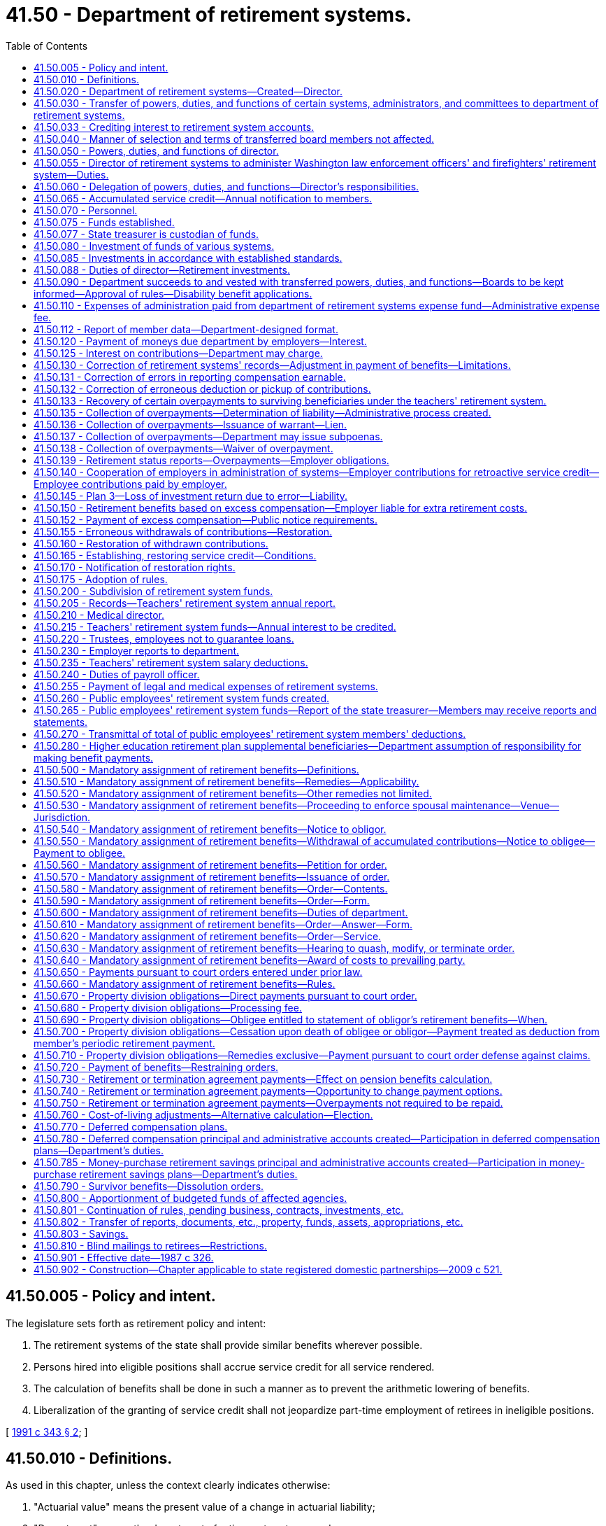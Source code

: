 = 41.50 - Department of retirement systems.
:toc:

== 41.50.005 - Policy and intent.
The legislature sets forth as retirement policy and intent:

. The retirement systems of the state shall provide similar benefits wherever possible.

. Persons hired into eligible positions shall accrue service credit for all service rendered.

. The calculation of benefits shall be done in such a manner as to prevent the arithmetic lowering of benefits.

. Liberalization of the granting of service credit shall not jeopardize part-time employment of retirees in ineligible positions.

[ http://lawfilesext.leg.wa.gov/biennium/1991-92/Pdf/Bills/Session%20Laws/House/1268-S.SL.pdf?cite=1991%20c%20343%20§%202[1991 c 343 § 2]; ]

== 41.50.010 - Definitions.
As used in this chapter, unless the context clearly indicates otherwise:

. "Actuarial value" means the present value of a change in actuarial liability;

. "Department" means the department of retirement systems; and

. "Director" means the director of the department of retirement systems.

[ http://lawfilesext.leg.wa.gov/biennium/1993-94/Pdf/Bills/Session%20Laws/Senate/6143-S.SL.pdf?cite=1994%20c%20197%20§%2030[1994 c 197 § 30]; 1975-'76 2nd ex.s. c 105 § 3; ]

== 41.50.020 - Department of retirement systems—Created—Director.
There is created a department of state government to be known as the department of retirement systems. The executive and administrative head of the department shall be the director, who shall be appointed by the governor with the consent of the senate. The director shall serve at the pleasure of the governor and may be removed upon written notification by the governor to the respective retirement boards.

The director shall have complete charge of and supervisory powers over the department and shall be paid a salary fixed by the governor in accordance with the provisions of RCW 43.03.040. If a vacancy occurs in the position of director while the senate is not in session, the governor shall make a temporary appointment until the next meeting of the senate at which time he or she shall present to that body the name of the person appointed to the position of director.

[ http://lawfilesext.leg.wa.gov/biennium/2011-12/Pdf/Bills/Session%20Laws/Senate/6095.SL.pdf?cite=2012%20c%20117%20§%2082[2012 c 117 § 82]; 1975-'76 2nd ex.s. c 105 § 4; ]

== 41.50.030 - Transfer of powers, duties, and functions of certain systems, administrators, and committees to department of retirement systems.
. As soon as possible but not more than one hundred and eighty days after March 19, 1976, there is transferred to the department of retirement systems, except as otherwise provided in this chapter, all powers, duties, and functions of:

.. The Washington public employees' retirement system;

.. The Washington state teachers' retirement system;

.. The Washington law enforcement officers' and firefighters' retirement system;

.. The Washington state patrol retirement system;

.. The Washington judicial retirement system; and

.. The state treasurer with respect to the administration of the judges' retirement fund imposed pursuant to chapter 2.12 RCW.

. On July 1, 1996, there is transferred to the department all powers, duties, and functions of the deferred compensation committee.

. The department shall administer chapter 41.34 RCW.

. The department shall administer the Washington school employees' retirement system created under chapter 41.35 RCW.

. The department shall administer the Washington public safety employees' retirement system created under chapter 41.37 RCW.

. The department shall administer the collection of employer contributions and initial prefunding of the higher education retirement plan supplemental benefits, also referred to as the annuity or retirement income plans created under chapter 28B.10 RCW.

[ http://lawfilesext.leg.wa.gov/biennium/2011-12/Pdf/Bills/Session%20Laws/House/1981-S.SL.pdf?cite=2011%201st%20sp.s.%20c%2047%20§%2020[2011 1st sp.s. c 47 § 20]; http://lawfilesext.leg.wa.gov/biennium/2003-04/Pdf/Bills/Session%20Laws/House/2537.SL.pdf?cite=2004%20c%20242%20§%2042[2004 c 242 § 42]; http://lawfilesext.leg.wa.gov/biennium/1997-98/Pdf/Bills/Session%20Laws/Senate/6306-S.SL.pdf?cite=1998%20c%20341%20§%20501[1998 c 341 § 501]; http://lawfilesext.leg.wa.gov/biennium/1995-96/Pdf/Bills/Session%20Laws/House/1206-S.SL.pdf?cite=1995%20c%20239%20§%20316[1995 c 239 § 316]; 1975-'76 2nd ex.s. c 105 § 5; ]

== 41.50.033 - Crediting interest to retirement system accounts.
. The director shall determine when interest, if provided by a plan, shall be credited to accounts in the public employees' retirement system, the teachers' retirement system, the school employees' retirement system, the public safety employees' retirement system, the law enforcement officers' and firefighters' retirement system, or the Washington state patrol retirement system. The amounts to be credited and the methods of doing so shall be at the director's discretion, except that if interest is credited, it shall be done at least quarterly.

. Interest as determined by the director under this section is "regular interest" as defined in RCW 41.40.010, 41.32.010, 41.35.010, 41.37.010, 41.26.030, and 43.43.120.

. The legislature affirms that the authority of the director under RCW 41.40.020 and 41.50.030 includes the authority and responsibility to establish the amount and all conditions for regular interest, if any. The legislature intends chapter 493, Laws of 2007 to be curative, remedial, and retrospectively applicable.

[ http://lawfilesext.leg.wa.gov/biennium/2019-20/Pdf/Bills/Session%20Laws/House/1091-S.SL.pdf?cite=2019%20c%2064%20§%2018[2019 c 64 § 18]; http://lawfilesext.leg.wa.gov/biennium/2007-08/Pdf/Bills/Session%20Laws/Senate/6167.SL.pdf?cite=2007%20c%20493%20§%201[2007 c 493 § 1]; ]

== 41.50.040 - Manner of selection and terms of transferred board members not affected.
This chapter shall not affect the manner for selecting members of the boards affected by RCW 41.50.030, nor shall it affect the terms of any members serving on such boards.

[ 1975-'76 2nd ex.s. c 105 § 6; ]

== 41.50.050 - Powers, duties, and functions of director.
The director shall:

. Have the authority to organize the department into not more than four divisions, each headed by an assistant director;

. Have free access to all files and records of various funds assigned to the department and inspect and audit the files and records as deemed necessary;

. Employ personnel to carry out the general administration of the department;

. Submit an annual written report of the activities of the department to the governor and the chairs of the appropriate legislative committees with one copy to the staff of each of the committees, including recommendations for statutory changes the director believes to be desirable;

. Adopt such rules and regulations as are necessary to carry out the powers, duties, and functions of the department pursuant to the provisions of chapter 34.05 RCW.

[ http://lawfilesext.leg.wa.gov/biennium/1995-96/Pdf/Bills/Session%20Laws/House/1206-S.SL.pdf?cite=1995%20c%20239%20§%20317[1995 c 239 § 317]; http://lawfilesext.leg.wa.gov/biennium/1993-94/Pdf/Bills/Session%20Laws/Senate/5696.SL.pdf?cite=1993%20c%2061%20§%201[1993 c 61 § 1]; http://leg.wa.gov/CodeReviser/documents/sessionlaw/1987c505.pdf?cite=1987%20c%20505%20§%2024[1987 c 505 § 24]; http://leg.wa.gov/CodeReviser/documents/sessionlaw/1981c3.pdf?cite=1981%20c%203%20§%2033[1981 c 3 § 33]; http://leg.wa.gov/CodeReviser/documents/sessionlaw/1977ex1c251.pdf?cite=1977%20ex.s.%20c%20251%20§%201[1977 ex.s. c 251 § 1]; 1975-'76 2nd ex.s. c 105 § 7; ]

== 41.50.055 - Director of retirement systems to administer Washington law enforcement officers' and firefighters' retirement system—Duties.
The administration of the Washington law enforcement officers' and firefighters' retirement system is hereby vested in the director of retirement systems, and the director shall:

. Keep in convenient form such data as shall be deemed necessary for actuarial evaluation purposes;

. As of March 1, 1970, and at least every two years thereafter, through the state actuary, make an actuarial valuation as to the mortality and service experience of the beneficiaries under this chapter and the various accounts created for the purpose of showing the financial status of the retirement fund;

. Adopt for the Washington law enforcement officers' and firefighters' retirement system the mortality tables and such other tables as shall be deemed necessary;

. Keep a record of all its proceedings, which shall be open to inspection by the public;

. From time to time adopt such rules and regulations not inconsistent with chapter 41.26 RCW, for the administration of the provisions of this chapter, for the administration of the fund created by this chapter and the several accounts thereof, and for the transaction of the business of the system;

. Prepare and publish annually a financial statement showing the condition of the Washington law enforcement officers' and firefighters' fund and the various accounts thereof, and setting forth such other facts, recommendations and data as may be of use in the advancement of knowledge concerning the Washington law enforcement officers' and firefighters' retirement system, and furnish a copy thereof to each employer, and to such members as may request copies thereof;

. Perform such other functions as are required for the execution of the provisions of chapter 41.26 RCW;

. Fix the amount of interest to be credited at a rate which shall be based upon the net annual earnings of the Washington law enforcement officers' and firefighters' fund for the preceding twelve-month period and from time to time make any necessary changes in such rate;

. Pay from the department of retirement systems expense fund the expenses incurred in administration of the Washington law enforcement officers' and firefighters' retirement system from those funds appropriated for that purpose;

. Perform any other duties prescribed elsewhere in chapter 41.26 RCW;

. Issue decisions relating to appeals initiated pursuant to RCW 41.16.145 and 41.18.104 as now or hereafter amended and shall be authorized to order increased benefits pursuant to RCW 41.16.145 and 41.18.104 as now or hereafter amended.

[ http://lawfilesext.leg.wa.gov/biennium/1991-92/Pdf/Bills/Session%20Laws/House/1270-S.SL.pdf?cite=1991%20c%2035%20§%2016[1991 c 35 § 16]; http://leg.wa.gov/CodeReviser/documents/sessionlaw/1982c163.pdf?cite=1982%20c%20163%20§%206[1982 c 163 § 6]; http://leg.wa.gov/CodeReviser/documents/sessionlaw/1981c3.pdf?cite=1981%20c%203%20§%2027[1981 c 3 § 27]; 1975-'76 2nd ex.s. c 44 § 3; http://leg.wa.gov/CodeReviser/documents/sessionlaw/1971ex1c216.pdf?cite=1971%20ex.s.%20c%20216%20§%201[1971 ex.s. c 216 § 1]; http://leg.wa.gov/CodeReviser/documents/sessionlaw/1969ex1c209.pdf?cite=1969%20ex.s.%20c%20209%20§%206[1969 ex.s. c 209 § 6]; ]

== 41.50.060 - Delegation of powers, duties, and functions—Director's responsibilities.
The director may delegate the performance of such powers, duties, and functions, other than those relating to rule making, to employees of the department, but the director shall remain and be responsible for the official acts of the employees of the department.

The director shall be responsible for the public employees' retirement system, the teachers' retirement system, the school employees' retirement system, the judicial retirement system, the law enforcement officers' and firefighters' retirement system, the public safety employees' retirement system, and the Washington state patrol retirement system. The director shall also be responsible for the deferred compensation program.

[ http://lawfilesext.leg.wa.gov/biennium/2003-04/Pdf/Bills/Session%20Laws/House/2537.SL.pdf?cite=2004%20c%20242%20§%2043[2004 c 242 § 43]; http://lawfilesext.leg.wa.gov/biennium/1997-98/Pdf/Bills/Session%20Laws/Senate/6306-S.SL.pdf?cite=1998%20c%20341%20§%20502[1998 c 341 § 502]; http://lawfilesext.leg.wa.gov/biennium/1995-96/Pdf/Bills/Session%20Laws/House/1206-S.SL.pdf?cite=1995%20c%20239%20§%20318[1995 c 239 § 318]; 1975-'76 2nd ex.s. c 105 § 8; ]

== 41.50.065 - Accumulated service credit—Annual notification to members.
. The department shall annually notify each member of each retirement system listed in RCW 41.50.030 of his or her:

.. Service credit accumulated in the preceding calendar year; and

.. Total service credit accumulated.

. The department shall begin notifying members under this section according to the following schedule:

.. All members of the teachers' retirement system shall begin receiving annual notification of accumulated service credit and service credit earned within the preceding school year or one school year, as appropriate, no later than January 1, 1991;

.. All members, other than members of the teachers' retirement system, shall begin receiving annual notification of service credit accumulated within the preceding calendar year or school year, as appropriate, no later than June 30, 1992;

.. All members within five years of being eligible for service retirement shall begin receiving annual notification of total service credit accumulated no later than October 1, 1993;

.. Members, other than members of the teachers' retirement system, who are not within five years of being eligible for service retirement shall begin receiving annual notification of total service credit accumulated according to the following schedule:

... For members of the law enforcement officers' and firefighters' retirement system, Washington state patrol retirement system, judicial retirement system, and judges' retirement system, no later than August 30, 1993;

... For employees of the state of Washington who are members of the public employees' retirement system, no later than August 30, 1994;

... For employees of political subdivisions of the state of Washington, no later than January 31, 1995;

... For employees of institutions of higher education as defined in RCW 28B.10.016, no later than June 30, 1995; and

.. For school district employees who are members of the public employees' retirement system, no later than April 30, 1996.

. The department shall adopt rules implementing this section.

[ http://lawfilesext.leg.wa.gov/biennium/1991-92/Pdf/Bills/Session%20Laws/House/2142.SL.pdf?cite=1991%20c%20282%20§%201[1991 c 282 § 1]; http://leg.wa.gov/CodeReviser/documents/sessionlaw/1990c8.pdf?cite=1990%20c%208%20§%202[1990 c 8 § 2]; ]

== 41.50.070 - Personnel.
In addition to the exemptions set forth in RCW 41.06.070, the assistant directors, not to exceed two, and an internal auditor shall also be exempt from the application of the state civil service law, chapter 41.06 RCW.

The officers and exempt personnel appointed by the director pursuant to this section shall be paid salaries fixed by the governor in accordance with the procedure established by law for fixing salaries for officers exempt from the operation of the state civil service law.

All employees classified under chapter 41.06 RCW and engaged in duties pertaining to the functions transferred by this chapter shall be assigned to the department to perform their usual duties upon the same terms as formerly, without any loss of rights, subject to any action that may be appropriate thereafter in accordance with the laws and rules governing the state merit system.

[ 1975-'76 2nd ex.s. c 105 § 9; ]

== 41.50.075 - Funds established.
. Two funds are hereby created and established in the state treasury to be known as the Washington law enforcement officers' and firefighters' system plan 1 retirement fund, and the Washington law enforcement officers' and firefighters' system plan 2 retirement fund which shall consist of all moneys paid into them in accordance with the provisions of this chapter and chapter 41.26 RCW, whether such moneys take the form of cash, securities, or other assets. The plan 1 fund shall consist of all moneys paid to finance the benefits provided to members of the law enforcement officers' and firefighters' retirement system plan 1, and the plan 2 fund shall consist of all moneys paid to finance the benefits provided to members of the law enforcement officers' and firefighters' retirement system plan 2.

. All of the assets of the Washington state teachers' retirement system shall be credited according to the purposes for which they are held, to two funds to be maintained in the state treasury, namely, the teachers' retirement system plan 1 fund and the teachers' retirement system combined plan 2 and 3 fund. The plan 1 fund shall consist of all moneys paid to finance the benefits provided to members of the Washington state teachers' retirement system plan 1, and the combined plan 2 and 3 fund shall consist of all moneys paid to finance the benefits provided to members of the Washington state teachers' retirement system plan 2 and 3.

. There is hereby established in the state treasury two separate funds, namely the public employees' retirement system plan 1 fund and the public employees' retirement system combined plan 2 and plan 3 fund. The plan 1 fund shall consist of all moneys paid to finance the benefits provided to members of the public employees' retirement system plan 1, and the combined plan 2 and plan 3 fund shall consist of all moneys paid to finance the benefits provided to members of the public employees' retirement system plans 2 and 3.

. There is hereby established in the state treasury the school employees' retirement system combined plan 2 and 3 fund. The combined plan 2 and 3 fund shall consist of all moneys paid to finance the benefits provided to members of the school employees' retirement system plan 2 and plan 3.

. There is hereby established in the state treasury the public safety employees' retirement system plan 2 fund. The plan 2 fund shall consist of all moneys paid to finance the benefits provided to members of the public safety employees' retirement system plan 2.

. [Empty]
.. [Empty]
... There is hereby established in the state treasury the higher education retirement plan supplemental benefit fund. The higher education retirement plan supplemental benefit fund shall consist of all moneys paid to finance the benefits provided to members of each of the higher education retirement plans.

... The fund in this subsection (6) was originally created under chapter 47, Laws of 2011 1st sp. sess. (Engrossed Substitute House Bill No. 1981).

.. The office of financial management must create individual accounts for each institution of higher education within the higher education retirement plan supplemental benefit fund. For fiscal year 2021, the office of financial management must transfer all the assets of the higher education retirement plan supplemental benefit fund into the individual accounts for each institution that will be used to manage the accounting for each benefit plan. The higher education retirement plan supplemental benefit fund will include all the amounts in the individual accounts created in this subsection.

[ http://lawfilesext.leg.wa.gov/biennium/2019-20/Pdf/Bills/Session%20Laws/House/1661-S2.SL.pdf?cite=2020%20c%20103%20§%205[2020 c 103 § 5]; http://lawfilesext.leg.wa.gov/biennium/2003-04/Pdf/Bills/Session%20Laws/House/2537.SL.pdf?cite=2004%20c%20242%20§%2044[2004 c 242 § 44]; http://lawfilesext.leg.wa.gov/biennium/1999-00/Pdf/Bills/Session%20Laws/Senate/6530-S.SL.pdf?cite=2000%20c%20247%20§%20601[2000 c 247 § 601]; http://lawfilesext.leg.wa.gov/biennium/1997-98/Pdf/Bills/Session%20Laws/Senate/6306-S.SL.pdf?cite=1998%20c%20341%20§%20503[1998 c 341 § 503]; http://lawfilesext.leg.wa.gov/biennium/1995-96/Pdf/Bills/Session%20Laws/House/2192-S.SL.pdf?cite=1996%20c%2039%20§%2016[1996 c 39 § 16]; http://lawfilesext.leg.wa.gov/biennium/1995-96/Pdf/Bills/Session%20Laws/House/1206-S.SL.pdf?cite=1995%20c%20239%20§%20312[1995 c 239 § 312]; http://lawfilesext.leg.wa.gov/biennium/1991-92/Pdf/Bills/Session%20Laws/House/1270-S.SL.pdf?cite=1991%20c%2035%20§%20108[1991 c 35 § 108]; ]

== 41.50.077 - State treasurer is custodian of funds.
The state treasurer is the custodian of, and accountant for, all funds and holdings of the retirement systems listed in RCW 41.50.030.

[ http://lawfilesext.leg.wa.gov/biennium/1991-92/Pdf/Bills/Session%20Laws/House/1270-S.SL.pdf?cite=1991%20c%2035%20§%20109[1991 c 35 § 109]; ]

== 41.50.080 - Investment of funds of various systems.
The state investment board shall provide for the investment of all funds of the Washington public employees' retirement system, the teachers' retirement system, the school employees' retirement system, the Washington law enforcement officers' and firefighters' retirement system, the Washington state patrol retirement system, the Washington judicial retirement system, the Washington public safety employees' retirement system, the higher education retirement plan supplemental benefit fund, and the judges' retirement fund, pursuant to RCW 43.84.150, and may sell or exchange investments acquired in the exercise of that authority.

[ http://lawfilesext.leg.wa.gov/biennium/2011-12/Pdf/Bills/Session%20Laws/House/1981-S.SL.pdf?cite=2011%201st%20sp.s.%20c%2047%20§%2021[2011 1st sp.s. c 47 § 21]; http://lawfilesext.leg.wa.gov/biennium/2003-04/Pdf/Bills/Session%20Laws/House/2537.SL.pdf?cite=2004%20c%20242%20§%2045[2004 c 242 § 45]; http://lawfilesext.leg.wa.gov/biennium/1997-98/Pdf/Bills/Session%20Laws/Senate/6306-S.SL.pdf?cite=1998%20c%20341%20§%20504[1998 c 341 § 504]; http://leg.wa.gov/CodeReviser/documents/sessionlaw/1981c3.pdf?cite=1981%20c%203%20§%2034[1981 c 3 § 34]; http://leg.wa.gov/CodeReviser/documents/sessionlaw/1977ex1c251.pdf?cite=1977%20ex.s.%20c%20251%20§%202[1977 ex.s. c 251 § 2]; 1975-'76 2nd ex.s. c 105 § 10; ]

== 41.50.085 - Investments in accordance with established standards.
Any investments under RCW 43.84.150 by the state investment board shall be made in accordance with the standards established in RCW 43.33A.140.

[ http://lawfilesext.leg.wa.gov/biennium/1997-98/Pdf/Bills/Session%20Laws/Senate/6192.SL.pdf?cite=1998%20c%2014%20§%202[1998 c 14 § 2]; http://leg.wa.gov/CodeReviser/documents/sessionlaw/1977ex1c251.pdf?cite=1977%20ex.s.%20c%20251%20§%207[1977 ex.s. c 251 § 7]; ]

== 41.50.088 - Duties of director—Retirement investments.
. The director shall adopt rules as necessary and exercise the following powers and duties:

.. The director shall recommend to the state investment board types of options for member self-directed investment in the teachers' retirement system plan 3, the school employees' retirement system plan 3, and the public employees' retirement system plan 3 as deemed by the director to be reflective of the members' preferences;

.. By July 1, 2005, subject to favorable tax determination by the internal revenue service, the director shall make optional actuarially equivalent life annuity benefit payment schedules available to members and survivors that may be purchased from the combined plan 2 and plan 3 funds under RCW 41.50.075; and

.. Determination of the basis for administrative charges to the self-directed investment fund to offset self-directed account expenses;

. The director shall recommend to the state investment board types of options for participant self-directed investment in the state deferred compensation plan, as deemed by the director to be reflective of the participants' preferences.

[ http://lawfilesext.leg.wa.gov/biennium/2009-10/Pdf/Bills/Session%20Laws/House/2617-S2.SL.pdf?cite=2010%201st%20sp.s.%20c%207%20§%2028[2010 1st sp.s. c 7 § 28]; http://lawfilesext.leg.wa.gov/biennium/2005-06/Pdf/Bills/Session%20Laws/House/1330.SL.pdf?cite=2005%20c%20327%20§%2014[2005 c 327 § 14]; http://lawfilesext.leg.wa.gov/biennium/1999-00/Pdf/Bills/Session%20Laws/Senate/6530-S.SL.pdf?cite=2000%20c%20247%20§%20602[2000 c 247 § 602]; http://lawfilesext.leg.wa.gov/biennium/1997-98/Pdf/Bills/Session%20Laws/Senate/6306-S.SL.pdf?cite=1998%20c%20341%20§%20507[1998 c 341 § 507]; http://lawfilesext.leg.wa.gov/biennium/1997-98/Pdf/Bills/Session%20Laws/House/2922-S.SL.pdf?cite=1998%20c%20116%20§%2010[1998 c 116 § 10]; http://lawfilesext.leg.wa.gov/biennium/1995-96/Pdf/Bills/Session%20Laws/House/1206-S.SL.pdf?cite=1995%20c%20239%20§%20302[1995 c 239 § 302]; ]

== 41.50.090 - Department succeeds to and vested with transferred powers, duties, and functions—Boards to be kept informed—Approval of rules—Disability benefit applications.
. Except as otherwise provided in this section, on the effective date of transfer as provided in RCW 41.50.030, the department shall succeed to and is vested with all powers, duties, and functions now or by any concurrent act of this 1976 legislature vested in the individual retirement boards set forth in RCW 41.50.030 relating to the administration of their various retirement systems, including but not limited to the power to appoint a staff and define the duties thereof: PROVIDED, That actuarial services required by the department shall be performed by the state actuary as provided in RCW 44.44.040.

. The department shall keep each retirement board fully informed on the administration of the corresponding retirement system, and shall furnish any information requested by a retirement board.

. Rules proposed by the director under RCW 2.10.070, 41.50.055, 41.32.025, or 41.40.020 shall be submitted to the appropriate retirement boards for review prior to adoption. After receiving approval of the members of the appropriate board, such rules shall become effective as provided by the administrative procedure act, chapter 34.05 RCW.

. Each retirement board shall continue to perform all functions as are vested in it by law with respect to applications for benefits paid upon either temporary or permanent disability, with such staff assistance from the department as may be required. The director shall perform those functions with respect to disability benefits as are vested in him or her by RCW 41.26.120, 41.26.125, and 41.26.200.

[ http://leg.wa.gov/CodeReviser/documents/sessionlaw/1985c102.pdf?cite=1985%20c%20102%20§%206[1985 c 102 § 6]; http://leg.wa.gov/CodeReviser/documents/sessionlaw/1983c3.pdf?cite=1983%20c%203%20§%2097[1983 c 3 § 97]; http://leg.wa.gov/CodeReviser/documents/sessionlaw/1981c294.pdf?cite=1981%20c%20294%20§%208[1981 c 294 § 8]; 1975-'76 2nd ex.s. c 105 § 11; ]

== 41.50.110 - Expenses of administration paid from department of retirement systems expense fund—Administrative expense fee.
. Except as provided by RCW 41.50.255 and subsection (6) of this section, all expenses of the administration of the department, the expenses of administration of the retirement systems, and the expenses of the administration of the office of the state actuary created in chapters 2.10, 2.12, 28B.10, 41.26, 41.32, 41.40, 41.34, 41.35, 41.37, 43.43, and 44.44 RCW shall be paid from the department of retirement systems expense fund.

. In order to reimburse the department of retirement systems expense fund on an equitable basis the department shall ascertain and report to each employer, as defined in RCW 28B.10.400, 41.26.030, 41.32.010, 41.35.010, 41.37.010, or 41.40.010, the sum necessary to defray its proportional share of the entire expense of the administration of the retirement system that the employer participates in during the ensuing biennium or fiscal year whichever may be required. Such sum is to be computed in an amount directly proportional to the estimated entire expense of the administration as the ratio of monthly salaries of the employer's members bears to the total salaries of all members in the entire system. It shall then be the duty of all such employers to include in their budgets or otherwise provide the amounts so required.

. The department shall compute and bill each employer, as defined in RCW 28B.10.400, 41.26.030, 41.32.010, 41.35.010, 41.37.010, or 41.40.010, at the end of each month for the amount due for that month to the department of retirement systems expense fund and the same shall be paid as are its other obligations. Such computation as to each employer shall be made on a percentage rate of salary established by the department. However, the department may at its discretion establish a system of billing based upon calendar year quarters in which event the said billing shall be at the end of each such quarter.

. The director may adjust the expense fund contribution rate for each system at any time when necessary to reflect unanticipated costs or savings in administering the department.

. An employer who fails to submit timely and accurate reports to the department may be assessed an additional fee related to the increased costs incurred by the department in processing the deficient reports. Fees paid under this subsection shall be deposited in the retirement system expense fund.

.. Every six months the department shall determine the amount of an employer's fee by reviewing the timeliness and accuracy of the reports submitted by the employer in the preceding six months. If those reports were not both timely and accurate the department may prospectively assess an additional fee under this subsection.

.. An additional fee assessed by the department under this subsection shall not exceed fifty percent of the standard fee.

.. The department shall adopt rules implementing this section.

. Expenses other than those under RCW 41.34.060(4) shall be paid pursuant to subsection (1) of this section.

. During the 2009-2011 and 2011-2013 fiscal biennia, the legislature may transfer from the department of retirement systems' expense fund to the state general fund such amounts as reflect the excess fund balance of the fund. During the 2015-2017 fiscal biennium, state contributions to the judicial retirement system may be made in part by appropriations from the department of retirement systems expense fund.

[ http://lawfilesext.leg.wa.gov/biennium/2015-16/Pdf/Bills/Session%20Laws/Senate/6052-S.SL.pdf?cite=2015%203rd%20sp.s.%20c%204%20§%20951[2015 3rd sp.s. c 4 § 951]; http://lawfilesext.leg.wa.gov/biennium/2011-12/Pdf/Bills/Session%20Laws/House/1087-S.SL.pdf?cite=2011%201st%20sp.s.%20c%2050%20§%20936[2011 1st sp.s. c 50 § 936]; http://lawfilesext.leg.wa.gov/biennium/2011-12/Pdf/Bills/Session%20Laws/House/1981-S.SL.pdf?cite=2011%201st%20sp.s.%20c%2047%20§%2022[2011 1st sp.s. c 47 § 22]; http://lawfilesext.leg.wa.gov/biennium/2009-10/Pdf/Bills/Session%20Laws/House/1244-S.SL.pdf?cite=2009%20c%20564%20§%20924[2009 c 564 § 924]; http://lawfilesext.leg.wa.gov/biennium/2007-08/Pdf/Bills/Session%20Laws/House/2687-S.SL.pdf?cite=2008%20c%20329%20§%20911[2008 c 329 § 911]; http://lawfilesext.leg.wa.gov/biennium/2005-06/Pdf/Bills/Session%20Laws/Senate/6090-S.SL.pdf?cite=2005%20c%20518%20§%20923[2005 c 518 § 923]; http://lawfilesext.leg.wa.gov/biennium/2003-04/Pdf/Bills/Session%20Laws/House/2537.SL.pdf?cite=2004%20c%20242%20§%2046[2004 c 242 § 46]; http://lawfilesext.leg.wa.gov/biennium/2003-04/Pdf/Bills/Session%20Laws/Senate/5404-S.SL.pdf?cite=2003%201st%20sp.s.%20c%2025%20§%20914[2003 1st sp.s. c 25 § 914]; prior:  2003 c 295 § 3; http://lawfilesext.leg.wa.gov/biennium/2003-04/Pdf/Bills/Session%20Laws/House/1200.SL.pdf?cite=2003%20c%20294%20§%2011[2003 c 294 § 11]; http://lawfilesext.leg.wa.gov/biennium/1997-98/Pdf/Bills/Session%20Laws/Senate/6306-S.SL.pdf?cite=1998%20c%20341%20§%20508[1998 c 341 § 508]; http://lawfilesext.leg.wa.gov/biennium/1995-96/Pdf/Bills/Session%20Laws/House/2192-S.SL.pdf?cite=1996%20c%2039%20§%2017[1996 c 39 § 17]; http://lawfilesext.leg.wa.gov/biennium/1995-96/Pdf/Bills/Session%20Laws/House/1206-S.SL.pdf?cite=1995%20c%20239%20§%20313[1995 c 239 § 313]; http://leg.wa.gov/CodeReviser/documents/sessionlaw/1990c8.pdf?cite=1990%20c%208%20§%203[1990 c 8 § 3]; http://leg.wa.gov/CodeReviser/documents/sessionlaw/1979ex1c249.pdf?cite=1979%20ex.s.%20c%20249%20§%208[1979 ex.s. c 249 § 8]; ]

== 41.50.112 - Report of member data—Department-designed format.
Employers, as defined in RCW 41.26.030, 41.32.010, 41.34.020, 41.35.010, and 41.40.010, must report all member data to the department in a format designed and communicated by the department. Employers failing to comply with this reporting requirement shall be assessed an additional fee as defined under RCW 41.50.110(5).

[ http://lawfilesext.leg.wa.gov/biennium/1999-00/Pdf/Bills/Session%20Laws/Senate/6530-S.SL.pdf?cite=2000%20c%20247%20§%201107[2000 c 247 § 1107]; ]

== 41.50.120 - Payment of moneys due department by employers—Interest.
Notwithstanding any provision of law to the contrary, all employers of members of retirement systems administered by the department shall transmit by a warrant or check to the department within fifteen days following the end of each calendar month the moneys due the department as determined by the statutes governing each system together with such reports as the department may require. The director may collect interest on any employer's overdue payments at the rate of one percent per month on the outstanding balance where necessary to secure adherence to timeliness requirements.

[ http://leg.wa.gov/CodeReviser/documents/sessionlaw/1979ex1c249.pdf?cite=1979%20ex.s.%20c%20249%20§%209[1979 ex.s. c 249 § 9]; ]

== 41.50.125 - Interest on contributions—Department may charge.
The department may charge interest, as determined by the director, on member or employer contributions owing to any of the retirement systems listed in RCW 41.50.030. The department's authority to charge interest shall extend to all optional and mandatory billings for contributions where member or employer contributions are paid other than immediately after service is rendered. Except as explicitly limited by statute, the director may delay the imposition of interest charges on late contributions under this section if the delay is necessary to implement required changes in the department's accounting and information systems.

[ http://lawfilesext.leg.wa.gov/biennium/1993-94/Pdf/Bills/Session%20Laws/House/2644-S.SL.pdf?cite=1994%20c%20177%20§%202[1994 c 177 § 2]; ]

== 41.50.130 - Correction of retirement systems' records—Adjustment in payment of benefits—Limitations.
. The director may at any time correct errors appearing in the records of the retirement systems listed in RCW 41.50.030. Should any error in such records result in any member, beneficiary, or other person or entity receiving more or less than he or she would have been entitled to had the records been correct, the director, subject to the conditions set forth in this section, shall adjust the payment in such a manner that the benefit to which such member, beneficiary, or other person or entity was correctly entitled shall be paid in accordance with the following:

.. In the case of underpayments to a member or beneficiary, the retirement system shall correct all future payments from the point of error detection, and shall compute the additional payment due for the allowable prior period which shall be paid in a lump sum by the appropriate retirement system.

.. In the case of overpayments to a retiree or other beneficiary, the retirement system shall adjust the payment so that the retiree or beneficiary receives the benefit to which he or she is correctly entitled. The retiree or beneficiary shall either repay the overpayment in a lump sum within ninety days of notification or, if he or she is entitled to a continuing benefit, elect to have that benefit actuarially reduced by an amount equal to the overpayment. The retiree or beneficiary is not responsible for repaying the overpayment if the employer is liable under RCW 41.50.139.

.. In the case of overpayments to a person or entity other than a member or beneficiary, the overpayment shall constitute a debt from the person or entity to the department, recovery of which shall not be barred by laches or statute of limitations.

. Except in the case of actual fraud, in the case of overpayments to a member or beneficiary, the benefits shall be adjusted to reflect only the amount of overpayments made within three years of discovery of the error, notwithstanding any provision to the contrary in chapter 4.16 RCW.

. Except in the case of actual fraud, no monthly benefit shall be reduced by more than fifty percent of the member's or beneficiary's corrected benefit. Any overpayment not recovered due to the inability to actuarially reduce a member's benefit due to: (a) The provisions of this subsection; or (b) the fact that the retiree's monthly retirement allowance is less than the monthly payment required to effectuate an actuarial reduction, shall constitute a claim against the estate of a member, beneficiary, or other person or entity in receipt of an overpayment.

. Except as provided in subsection (2) of this section, obligations of employers or members until paid to the department shall constitute a debt from the employer or member to the department, recovery of which shall not be barred by laches or statutes of limitation.

[ http://lawfilesext.leg.wa.gov/biennium/1997-98/Pdf/Bills/Session%20Laws/Senate/5218-S.SL.pdf?cite=1997%20c%20254%20§%2015[1997 c 254 § 15]; http://lawfilesext.leg.wa.gov/biennium/1993-94/Pdf/Bills/Session%20Laws/House/2644-S.SL.pdf?cite=1994%20c%20177%20§%203[1994 c 177 § 3]; http://leg.wa.gov/CodeReviser/documents/sessionlaw/1987c490.pdf?cite=1987%20c%20490%20§%201[1987 c 490 § 1]; http://leg.wa.gov/CodeReviser/documents/sessionlaw/1982c13.pdf?cite=1982%20c%2013%20§%201[1982 c 13 § 1]; ]

== 41.50.131 - Correction of errors in reporting compensation earnable.
. Notwithstanding RCW 41.50.130, the department is not required to correct, nor to cause any employer to correct the reporting error described in subsection (2) of this section.

. Standby pay and other similar forms of compensation that are not pay for time worked were not salary or wages for personal services within the meaning of RCW 41.40.010(8). Contrary to RCW 41.40.010(8), some employers have been reporting standby pay to the department as compensation earnable. To avoid unduly impacting the retirement allowances of persons who have retired on or before June 9, 1994, the department is not required to correct, nor cause to be corrected, any misreporting of amounts identified as standby pay through June 9, 1994. Any erroneous reporting of amounts identified as standby pay to the department on or after June 9, 1994, shall be corrected as an error under RCW 41.50.130.

. The forgiveness of past misreporting under subsection (2) of this section constitutes a benefit enhancement for those individuals for whom amounts received as standby pay were misreported to the department. Prior to June 9, 1994, no retirement system member had any right, contractual or otherwise, to have amounts identified as standby pay included as compensation earnable.

[ http://lawfilesext.leg.wa.gov/biennium/1993-94/Pdf/Bills/Session%20Laws/House/2644-S.SL.pdf?cite=1994%20c%20177%20§%209[1994 c 177 § 9]; ]

== 41.50.132 - Correction of erroneous deduction or pickup of contributions.
. By December 31, 1992, the department of retirement systems shall implement and complete the following process for those members of the law enforcement officers' and firefighters' retirement system plan 2, public employees' retirement system plans 1 and 2, and teachers' retirement system plan 2 who erroneously had contributions either deducted or picked-up from their earnings on and after January 1, 1987:

.. Create a list of transactions by employer for those members whose employer either deducted or picked-up employee contributions during a month where an employee did not work sufficient hours to earn service credit;

.. Provide the affected employers with direction and guidance for the review of the transmitted lists from this subsection and the employers' preparation of any necessary correcting transactions to the department's records;

.. Receive all correcting transactions submitted by the employer.

. All debits and credits to all member accounts affected by this remedial process shall be reconciled by the department.

. All moneys payable to an affected member, or any moneys to be further deducted or picked-up from such member's earnings, shall be determined and accomplished solely by the employer.

. After December 31, 1992, no credit of employer contributions shall be made.

. Return of contributions to an employee by the department is limited solely to when such member retires or otherwise terminates his or her membership and chooses to withdraw them with any accumulated interest.

. Employer contributions forfeited under this section shall be transferred to the department of retirement systems expense account.

[ http://lawfilesext.leg.wa.gov/biennium/1991-92/Pdf/Bills/Session%20Laws/House/1268-S.SL.pdf?cite=1991%20c%20343%20§%2013[1991 c 343 § 13]; ]

== 41.50.133 - Recovery of certain overpayments to surviving beneficiaries under the teachers' retirement system.
. The director of the department of retirement systems shall not recover from surviving beneficiaries of members who died in service any pension overpayment based on the application of section 2, chapter 96, Laws of 1979 ex. sess., nor shall such benefits be reduced.

. The director of the department of retirement systems shall not recover from retirees any pension overpayments made between July 1, 1990, and February 1, 1992, based upon the application of *RCW 41.40.198, 41.40.1981, 41.40.325, 41.32.485, 41.32.487, or 41.32.575 due to the incorrect calculation of the "age sixty-five allowance" as this term is defined in *RCW 41.32.575(1)(a) and 41.40.325(1)(a).

[ http://lawfilesext.leg.wa.gov/biennium/1991-92/Pdf/Bills/Session%20Laws/House/2259.SL.pdf?cite=1992%20c%20212%20§%2021[1992 c 212 § 21]; http://leg.wa.gov/CodeReviser/documents/sessionlaw/1987c490.pdf?cite=1987%20c%20490%20§%202[1987 c 490 § 2]; ]

== 41.50.135 - Collection of overpayments—Determination of liability—Administrative process created.
. If the department finds that any member, beneficiary, or other person or entity has been paid an amount of retirement benefits to which that person or entity is not entitled, and the person is not entitled to a continuing benefit from any of the retirement systems listed in RCW 41.50.030, the department may issue an order and notice of assessment specifying the amount due, including interest, to be remitted to the department. The order and notice of assessment shall be served upon any person or entity who may have received benefits to which the person or entity is not entitled. The order and notice of assessment shall be served by the department in the manner prescribed for the service of a summons in a civil action, or by certified mail to the last known address of the obligor as shown by the records of the department.

. Any notice of assessment under subsection (1) of this section shall constitute a determination of liability from which the member, beneficiary, or other person or entity served may appeal by filing a petition for adjudicative proceedings with the director personally or by mail within sixty days from the date the assessment was served. If a petition for adjudicative proceedings is not filed within sixty days of the delivery of the notice of assessment, the determination that was the basis for establishing the overpayment debt and the assessment is conclusive and final.

. This section creates an administrative process for the collection of overpayments from persons who are not entitled to a continuing benefit from one of the retirement systems listed in RCW 41.50.030. The collection of overpayments from persons entitled to a continuing benefit from one of the retirement systems listed in RCW 41.50.030 is governed by RCW 41.50.130.

[ http://lawfilesext.leg.wa.gov/biennium/1995-96/Pdf/Bills/Session%20Laws/Senate/6198-S.SL.pdf?cite=1996%20c%2056%20§%201[1996 c 56 § 1]; ]

== 41.50.136 - Collection of overpayments—Issuance of warrant—Lien.
Whenever a notice of determination of liability becomes conclusive and final under RCW 41.50.135, the director, upon giving at least twenty days notice by certified mail return receipt requested to the individual's last known address of the intended action, may file with the superior court clerk of any county within the state a warrant in the amount of the notice of determination of liability plus a filing fee under RCW 36.18.012(10). The clerk of the county where the warrant is filed shall immediately designate a superior court cause number for the warrant, and the clerk shall cause to be entered in the judgment docket under the superior court cause number assigned to the warrant, the name of the person mentioned in the warrant, the amount of the notice of determination of liability, and the date when the warrant was filed. The amount of the warrant as docketed shall become a lien upon the title to, and any interest in, all real and personal property of the person against whom the warrant is issued, the same as a judgment in a civil case duly docketed in the office of such clerk. A copy of the warrant shall be mailed to the person mentioned in the warrant by certified mail to the person's last known address within five days of its filing with the clerk.

[ http://lawfilesext.leg.wa.gov/biennium/2001-02/Pdf/Bills/Session%20Laws/House/1793-S.SL.pdf?cite=2001%20c%20146%20§%205[2001 c 146 § 5]; http://lawfilesext.leg.wa.gov/biennium/1995-96/Pdf/Bills/Session%20Laws/Senate/6198-S.SL.pdf?cite=1996%20c%2056%20§%202[1996 c 56 § 2]; ]

== 41.50.137 - Collection of overpayments—Department may issue subpoenas.
The department may issue subpoenas to compel the statement of witnesses and the production of any books, records, or documents necessary or relevant to the department's administration of duties under this chapter. It is unlawful for any person or entity, without just cause, to fail to comply with any subpoena issued under this section.

[ http://lawfilesext.leg.wa.gov/biennium/1995-96/Pdf/Bills/Session%20Laws/Senate/6198-S.SL.pdf?cite=1996%20c%2056%20§%203[1996 c 56 § 3]; ]

== 41.50.138 - Collection of overpayments—Waiver of overpayment.
. The director may waive repayment of all or part of a retirement allowance overpayment, under RCW 41.50.130 only, if:

.. The overpayment was not the result of the retiree's or the beneficiary's nondisclosure, fraud, misrepresentation, or other fault; and

.. The director finds in his or her sole discretion that recovery of the overpayment would be a manifest injustice.

. The director may not waive an overpayment if the member, retiree, or beneficiary:

.. Provided incorrect information to the department or the employer which caused the overpayment;

.. Failed to provide information to the department or the employer which was necessary to correctly calculate the retirement allowance;

.. Caused the employer to provide incorrect information or fail to provide necessary information; or

.. Knew or reasonably should have known that he or she was in receipt of an overpayment.

. If the director waives an overpayment and the overpayment occurred because the member's or retiree's employer:

.. Provided incorrect information to the department which caused the overpayment;

.. Failed to provide information to the department which was necessary to correctly calculate the retirement allowance;

.. Caused another party to provide incorrect information or fail to provide necessary information; or

.. Knew or reasonably should have known that the information provided would cause the retiree or beneficiary to be overpaid;

then the department shall bill the member's or retiree's employer for the amount of the overpayment that would have been recoverable under RCW 41.50.130 had the overpayment not been waived pursuant to this section.

. Nothing in this section authorizes the director to waive the prospective correction of an overstated retirement allowance.

. If the director waives an overpayment he or she must state in writing:

.. The nature of and reason for the overpayment;

.. The reason for the waiver; and

.. The amount of the overpayment that is waived.

The department will maintain a file containing documentation of all overpayments waived. The department will provide the file to any person upon request.

. This section applies to overpayments identified on or after September 1, 1994.

[ http://lawfilesext.leg.wa.gov/biennium/1995-96/Pdf/Bills/Session%20Laws/Senate/6198-S.SL.pdf?cite=1996%20c%2056%20§%204[1996 c 56 § 4]; ]

== 41.50.139 - Retirement status reports—Overpayments—Employer obligations.
. Retirement system employers shall elicit on a written form from all new employees as to their having been retired from a retirement system listed in RCW 41.50.030. Employers must report any retirees in their employ to the department. If a retiree works in excess of applicable postretirement employment restrictions and the employer failed to report the employment of the retiree, that employer is liable for the loss to the trust fund.

. If an employer erroneously reports to the department that an employee has separated from service such that a person receives a retirement allowance in contravention of the applicable retirement system statutes, the person's retirement status shall remain unaffected and the employer is liable for the resulting overpayments.

. Upon receipt of a billing from the department, the employer shall pay into the appropriate retirement system trust fund the amount of the overpayment plus interest as determined by the director. The employer's liability under this section shall not exceed the amount of overpayments plus interest received by the retiree within three years of the date of discovery, except in the case of fraud. In the case of fraud, the employer is liable for the entire overpayment plus interest.

[ http://lawfilesext.leg.wa.gov/biennium/1997-98/Pdf/Bills/Session%20Laws/Senate/5218-S.SL.pdf?cite=1997%20c%20254%20§%2016[1997 c 254 § 16]; ]

== 41.50.140 - Cooperation of employers in administration of systems—Employer contributions for retroactive service credit—Employee contributions paid by employer.
. Every employer participating in one or more of the retirement systems listed in RCW 41.50.030 shall fully cooperate in the administration of the systems in which its employees participate, including the distribution of information to employees, and shall accept and carry out all other duties as required by law, regulation, or administrative instruction.

. If an employee is entitled to retroactive service credit which was not previously established through no fault of the employee, or through an employer error which has caused a member's compensation or contributions to be understated or overstated so as to cause a loss to the retirement funds, the director may bill the employer for the loss, to include interest, if applicable. The employer contributions, with interest thereon, will be treated as if in fact the interest was part of the normal employer contribution and no distribution of interest received shall be required.

. Employer-paid employee contributions will not be credited to a member's account until the employer notifies the director in writing that the employer has been reimbursed by the employee or beneficiary for the payment. The employer shall have the right to collect from the employee the amount of the employee's obligation. Failure on the part of the employer to collect all or any part of the sums which may be due from the employee or beneficiary shall in no way cause the employer obligation for the total liability to be lessened.

[ http://leg.wa.gov/CodeReviser/documents/sessionlaw/1982ex1c52.pdf?cite=1982%201st%20ex.s.%20c%2052%20§%2033[1982 1st ex.s. c 52 § 33]; ]

== 41.50.145 - Plan 3—Loss of investment return due to error—Liability.
. If the department determines that due to employer error a member of plan 3 has suffered a loss of investment return, the employer shall pay the department for credit to the member's account the amount determined by the department as necessary to correct the error.

. If the department determines that due to departmental error a member of plan 3 has suffered a loss of investment return, the department shall credit to the member's account from the appropriate retirement system combined plan 2 and 3 fund the amount determined by the department as necessary to correct the error.

[ http://lawfilesext.leg.wa.gov/biennium/1999-00/Pdf/Bills/Session%20Laws/House/1023.SL.pdf?cite=1999%20c%20223%20§%202[1999 c 223 § 2]; http://lawfilesext.leg.wa.gov/biennium/1997-98/Pdf/Bills/Session%20Laws/Senate/6306-S.SL.pdf?cite=1998%20c%20341%20§%20515[1998 c 341 § 515]; ]

== 41.50.150 - Retirement benefits based on excess compensation—Employer liable for extra retirement costs.
. The employer of any employee whose retirement benefits are based in part on excess compensation, as defined in this section, shall, upon receipt of a billing from the department, pay into the appropriate retirement system the present value at the time of the employee's retirement of the total estimated cost of all present and future benefits from the retirement system attributable to the excess compensation. The state actuary shall determine the estimated cost using the same method and procedure as is used in preparing fiscal note costs for the legislature. However, the director may in the director's discretion decline to bill the employer if the amount due is less than fifty dollars. Accounts unsettled within thirty days of the receipt of the billing shall be assessed an interest penalty of one percent of the amount due for each month or fraction thereof beyond the original thirty-day period.

. "Excess compensation," as used in this section, includes the following payments, if used in the calculation of the employee's retirement allowance:

.. A cash out of unused annual leave in excess of two hundred forty hours of such leave. "Cash out" for purposes of this subsection means:

... Any payment in lieu of an accrual of annual leave; or

... Any payment added to salary or wages, concurrent with a reduction of annual leave;

.. A cash out of any other form of leave;

.. A payment for, or in lieu of, any personal expense or transportation allowance to the extent that payment qualifies as reportable compensation in the member's retirement system;

.. The portion of any payment, including overtime payments, that exceeds twice the regular daily or hourly rate of pay; and

.. Any termination or severance payment.

. This section applies to the retirement systems listed in RCW 41.50.030 and to retirements occurring on or after March 15, 1984. Nothing in this section is intended to amend or determine the meaning of any definition in chapter 2.10, 2.12, 41.26, 41.32, 41.40, 41.35, 41.37, or 43.43 RCW or to determine in any manner what payments are includable in the calculation of a retirement allowance under such chapters.

. An employer is not relieved of liability under this section because of the death of any person either before or after the billing from the department.

[ http://lawfilesext.leg.wa.gov/biennium/2003-04/Pdf/Bills/Session%20Laws/House/2537.SL.pdf?cite=2004%20c%20242%20§%2047[2004 c 242 § 47]; http://lawfilesext.leg.wa.gov/biennium/1997-98/Pdf/Bills/Session%20Laws/Senate/6306-S.SL.pdf?cite=1998%20c%20341%20§%20509[1998 c 341 § 509]; http://lawfilesext.leg.wa.gov/biennium/1997-98/Pdf/Bills/Session%20Laws/House/1102.SL.pdf?cite=1997%20c%20221%20§%201[1997 c 221 § 1]; http://lawfilesext.leg.wa.gov/biennium/1995-96/Pdf/Bills/Session%20Laws/Senate/5118-S.SL.pdf?cite=1995%20c%20244%20§%201[1995 c 244 § 1]; http://leg.wa.gov/CodeReviser/documents/sessionlaw/1984c184.pdf?cite=1984%20c%20184%20§%201[1984 c 184 § 1]; ]

== 41.50.152 - Payment of excess compensation—Public notice requirements.
. Except as limited by subsection (3) of this section, the governing body of an employer under chapter 41.32, 41.35, 41.37, or 41.40 RCW shall comply with the provisions of subsection (2) of this section prior to executing a contract or collective bargaining agreement with members under chapter 41.32, 41.35, 41.37, or 41.40 RCW which provides for:

.. A cash out of unused annual leave in excess of two hundred forty hours of such leave. "Cash out" for purposes of this subsection means any payment in lieu of an accrual of annual leave or any payment added to regular salary, concurrent with a reduction of annual leave;

.. A cash out of any other form of leave;

.. A payment for, or in lieu of, any personal expense or transportation allowance;

.. The portion of any payment, including overtime payments, that exceeds twice the regular rate of pay; or

.. Any other termination or severance payment.

. Any governing body entering into a contract that includes a compensation provision listed in subsection (1) of this section shall do so only after public notice in compliance with the open public meetings act, chapter 42.30 RCW. This notification requirement may be accomplished as part of the approval process for adopting a contract in whole, and does not require separate or additional open public meetings. At the public meeting, full disclosure shall be made of the nature of the proposed compensation provision, and the employer's estimate of the excess compensation billings under RCW 41.50.150 that the employing entity would have to pay as a result of the proposed compensation provision. The employer shall notify the department of its compliance with this section at the time the department bills the employer under RCW 41.50.150 for the pension impact of compensation provisions listed in subsection (1) of this section that are adopted after July 23, 1995.

. The requirements of subsection (2) of this section shall not apply to the adoption of a compensation provision listed in subsection (1) of this section if the compensation would not be includable in calculating benefits under chapter 41.32, 41.35, 41.37, or 41.40 RCW for the employees covered by the compensation provision.

[ http://lawfilesext.leg.wa.gov/biennium/2003-04/Pdf/Bills/Session%20Laws/House/2537.SL.pdf?cite=2004%20c%20242%20§%2048[2004 c 242 § 48]; http://lawfilesext.leg.wa.gov/biennium/1997-98/Pdf/Bills/Session%20Laws/Senate/6306-S.SL.pdf?cite=1998%20c%20341%20§%20510[1998 c 341 § 510]; http://lawfilesext.leg.wa.gov/biennium/1995-96/Pdf/Bills/Session%20Laws/Senate/5990.SL.pdf?cite=1995%20c%20387%20§%201[1995 c 387 § 1]; ]

== 41.50.155 - Erroneous withdrawals of contributions—Restoration.
. If a person receives a withdrawal of accumulated contributions from any of the retirement systems listed in RCW 41.50.030 in contravention of the restrictions on withdrawal for the particular system, the member shall no longer be entitled to credit for the period of service represented by the withdrawn contributions. The erroneous withdrawal shall be treated as an authorized withdrawal, subject to all conditions imposed by the member's system for restoration of withdrawn contributions. Failure to restore the contributions within the time permitted by the system shall constitute a waiver by the member of any right to receive a retirement allowance based upon the period of service represented by the withdrawn contributions.

. All erroneous withdrawals occurring prior to June 9, 1994, shall be subject to the provisions of this section. The deadline for restoring the prior erroneous withdrawals shall be five years from June 9, 1994, for members who are currently active members of a system.

[ http://lawfilesext.leg.wa.gov/biennium/1993-94/Pdf/Bills/Session%20Laws/House/2644-S.SL.pdf?cite=1994%20c%20177%20§%204[1994 c 177 § 4]; ]

== 41.50.160 - Restoration of withdrawn contributions.
The department of retirement systems shall incorporate the development of individual member accounts receivable into its information systems projects for fiscal years 1993 and 1994, so that by January 1, 1994, members of state retirement systems who are otherwise eligible to restore previously withdrawn contributions have the option to make restoration in a manner determined by the department.

[ http://lawfilesext.leg.wa.gov/biennium/1993-94/Pdf/Bills/Session%20Laws/Senate/6143-S.SL.pdf?cite=1994%20c%20197%20§%2031[1994 c 197 § 31]; http://lawfilesext.leg.wa.gov/biennium/1991-92/Pdf/Bills/Session%20Laws/Senate/5510.SL.pdf?cite=1992%20c%20195%20§%202[1992 c 195 § 2]; ]

== 41.50.165 - Establishing, restoring service credit—Conditions.
. Except for those affected by subsection (4) of this section, a member of a retirement system specified by RCW 41.50.030 or, one previously established by the state but closed to new membership, may, as provided in each retirement system:

.. Establish allowable membership service not previously credited;

.. Restore all or a part of that previously credited membership service represented by withdrawn contributions; or

.. Restore service credit represented by a lump sum payment in lieu of benefits.

. Persons who previously have failed to:

.. Establish service credit for service previously earned; or

.. Reestablish service credit by the restoration of withdrawn contributions or repayment of a lump sum payment in lieu of a benefit, may now establish or reestablish such service credit by paying the actuarial value of the resulting increase in their benefit in a manner defined by the department.

. Any establishment of service credit for service previously rendered, restoration of service credit destroyed, or repayment of a lump sum received in lieu of benefit must be completed prior to retirement.

. Service credit is established for or restored to the period in which the service credit is earned.

[ http://lawfilesext.leg.wa.gov/biennium/1993-94/Pdf/Bills/Session%20Laws/Senate/6143-S.SL.pdf?cite=1994%20c%20197%20§%202[1994 c 197 § 2]; ]

== 41.50.170 - Notification of restoration rights.
Upon termination for reasons other than retirement, the department shall inform a member withdrawing his or her contributions, and the member shall acknowledge in writing, of the right to restore such contributions upon reestablishment of membership in the respective retirement system and the requirements involved in such restoration.

[ http://lawfilesext.leg.wa.gov/biennium/1993-94/Pdf/Bills/Session%20Laws/Senate/6143-S.SL.pdf?cite=1994%20c%20197%20§%203[1994 c 197 § 3]; ]

== 41.50.175 - Adoption of rules.
The department shall adopt rules under chapter 34.05 RCW implementing and administering chapter 197, Laws of 1994. These rules are to include, but are not limited to:

. The application and calculation of actuarial value, with the agreement of the state actuary; and

. Establishing the minimum partial payment or the minimum units of restored service, or both.

[ http://lawfilesext.leg.wa.gov/biennium/1993-94/Pdf/Bills/Session%20Laws/Senate/6143-S.SL.pdf?cite=1994%20c%20197%20§%204[1994 c 197 § 4]; ]

== 41.50.200 - Subdivision of retirement system funds.
In the records of the teachers' retirement system the teachers' retirement system plan 1 fund shall be subdivided into the member reserve, the pension reserve, and other funds as may from time to time be created by the director for the purpose of the internal accounting record. The director may adopt rules creating or deleting funds as he or she deems necessary.

[ http://lawfilesext.leg.wa.gov/biennium/1991-92/Pdf/Bills/Session%20Laws/House/2259.SL.pdf?cite=1992%20c%20212%20§%202[1992 c 212 § 2]; http://lawfilesext.leg.wa.gov/biennium/1991-92/Pdf/Bills/Session%20Laws/House/1270-S.SL.pdf?cite=1991%20c%2035%20§%2032[1991 c 35 § 32]; http://leg.wa.gov/CodeReviser/documents/sessionlaw/1989c273.pdf?cite=1989%20c%20273%20§%2016[1989 c 273 § 16]; http://leg.wa.gov/CodeReviser/documents/sessionlaw/1982ex1c52.pdf?cite=1982%201st%20ex.s.%20c%2052%20§%207[1982 1st ex.s. c 52 § 7]; http://leg.wa.gov/CodeReviser/documents/sessionlaw/1969ex1c150.pdf?cite=1969%20ex.s.%20c%20150%20§%201[1969 ex.s. c 150 § 1]; http://leg.wa.gov/CodeReviser/documents/sessionlaw/1963ex1c14.pdf?cite=1963%20ex.s.%20c%2014%20§%202[1963 ex.s. c 14 § 2]; http://leg.wa.gov/CodeReviser/documents/sessionlaw/1955c274.pdf?cite=1955%20c%20274%20§%202[1955 c 274 § 2]; http://leg.wa.gov/CodeReviser/documents/sessionlaw/1947c80.pdf?cite=1947%20c%2080%20§%203[1947 c 80 § 3]; Rem. Supp. 1947 § 4995-28; 1941 c 97 § 2, part; 1937 c 221 § 3, part; 1923 c 187 § 5, part; Rem. Supp. 1941 § 4995-3, part; ]

== 41.50.205 - Records—Teachers' retirement system annual report.
The department shall keep a record of all its proceedings, which shall be open to public inspection. It shall publish annually a report showing the fiscal transactions of the Washington state teachers' retirement system for the preceding school year; the amount of the accumulated cash and securities of the system, and the last balance sheet showing the financial condition of the system by means of an actuarial valuation of the assets and liabilities of the retirement system.

[ http://lawfilesext.leg.wa.gov/biennium/1991-92/Pdf/Bills/Session%20Laws/House/1270-S.SL.pdf?cite=1991%20c%2035%20§%2033[1991 c 35 § 33]; http://leg.wa.gov/CodeReviser/documents/sessionlaw/1969ex1c150.pdf?cite=1969%20ex.s.%20c%20150%20§%204[1969 ex.s. c 150 § 4]; http://leg.wa.gov/CodeReviser/documents/sessionlaw/1947c80.pdf?cite=1947%20c%2080%20§%2012[1947 c 80 § 12]; Rem. Supp. 1947 § 4995-31; 1941 c 97 § 2, part; 1937 c 221 § 3, part; Rem. Supp. 1941 § 4995-3, part; ]

== 41.50.210 - Medical director.
The director shall designate a medical director. If required, other physicians may be employed to report on special cases. The medical director shall arrange for and pass upon all medical examinations required under the provisions of chapter 41.32 RCW, investigate all essential statements and certificates by or on behalf of a member in connection with an application for a disability allowance, and report in writing to the board of trustees the conclusions and recommendations upon all matters under referral.

[ http://lawfilesext.leg.wa.gov/biennium/1991-92/Pdf/Bills/Session%20Laws/House/2260.SL.pdf?cite=1992%20c%2072%20§%2010[1992 c 72 § 10]; http://lawfilesext.leg.wa.gov/biennium/1991-92/Pdf/Bills/Session%20Laws/House/1270-S.SL.pdf?cite=1991%20c%2035%20§%2034[1991 c 35 § 34]; http://leg.wa.gov/CodeReviser/documents/sessionlaw/1947c80.pdf?cite=1947%20c%2080%20§%2013[1947 c 80 § 13]; Rem. Supp. 1947 § 4995-32; 1941 c 97 § 2, part; 1937 c 221 § 3, part; Rem. Supp. 1941 § 4995-3, part; ]

== 41.50.215 - Teachers' retirement system funds—Annual interest to be credited.
From interest and other earnings on the moneys of the Washington state teachers' retirement system, and except as otherwise provided in *RCW 41.32.499, at the close of each fiscal year the department shall make an allowance of regular interest on the balance which was on hand at the beginning of the fiscal year in each of the teachers' retirement system funds as they may deem advisable; however, no interest shall be credited to the expense fund.

[ http://lawfilesext.leg.wa.gov/biennium/1991-92/Pdf/Bills/Session%20Laws/House/2259.SL.pdf?cite=1992%20c%20212%20§%206[1992 c 212 § 6]; http://lawfilesext.leg.wa.gov/biennium/1991-92/Pdf/Bills/Session%20Laws/House/1270-S.SL.pdf?cite=1991%20c%2035%20§%2036[1991 c 35 § 36]; http://leg.wa.gov/CodeReviser/documents/sessionlaw/1973ex1c189.pdf?cite=1973%201st%20ex.s.%20c%20189%20§%207[1973 1st ex.s. c 189 § 7]; http://leg.wa.gov/CodeReviser/documents/sessionlaw/1955c274.pdf?cite=1955%20c%20274%20§%205[1955 c 274 § 5]; http://leg.wa.gov/CodeReviser/documents/sessionlaw/1947c80.pdf?cite=1947%20c%2080%20§%2019[1947 c 80 § 19]; Rem. Supp. 1947 § 4995-38; 1941 c 97 § 6, part; 1939 c 86 § 6, part; 1937 c 221 § 7, part; Rem. Supp. 1941 § 4995-7, part; ]

== 41.50.220 - Trustees, employees not to guarantee loans.
No trustee or employee of the department shall become an endorser or surety or an obligor for moneys loaned by the department.

[ http://lawfilesext.leg.wa.gov/biennium/1991-92/Pdf/Bills/Session%20Laws/House/1270-S.SL.pdf?cite=1991%20c%2035%20§%2037[1991 c 35 § 37]; http://leg.wa.gov/CodeReviser/documents/sessionlaw/1947c80.pdf?cite=1947%20c%2080%20§%2023[1947 c 80 § 23]; Rem. Supp. 1947 § 4995-42; 1941 c 97 § 6, part; 1939 c 86 § 6, part; 1937 c 221 § 7, part; Rem. Supp. 1941 § 4995-7, part; ]

== 41.50.230 - Employer reports to department.
On or before a date specified by the department in each month every employer shall file a report with the department on a form provided, stating the name of the employer and with respect to each employee who is a member or who is required to become a member of the Washington state teachers' retirement system: (1) The full name, (2) the earnable compensation paid, (3) the employee's contribution to the retirement system, and (4) other information as the department shall require.

[ http://lawfilesext.leg.wa.gov/biennium/1991-92/Pdf/Bills/Session%20Laws/House/1270-S.SL.pdf?cite=1991%20c%2035%20§%2051[1991 c 35 § 51]; http://leg.wa.gov/CodeReviser/documents/sessionlaw/1983c56.pdf?cite=1983%20c%2056%20§%2014[1983 c 56 § 14]; 1975-'76 2nd ex.s. c 16 § 1; http://leg.wa.gov/CodeReviser/documents/sessionlaw/1975ex1c275.pdf?cite=1975%201st%20ex.s.%20c%20275%20§%20150[1975 1st ex.s. c 275 § 150]; http://leg.wa.gov/CodeReviser/documents/sessionlaw/1975c43.pdf?cite=1975%20c%2043%20§%2032[1975 c 43 § 32]; http://leg.wa.gov/CodeReviser/documents/sessionlaw/1969ex1c176.pdf?cite=1969%20ex.s.%20c%20176%20§%2096[1969 ex.s. c 176 § 96]; http://leg.wa.gov/CodeReviser/documents/sessionlaw/1967c50.pdf?cite=1967%20c%2050%20§%204[1967 c 50 § 4]; http://leg.wa.gov/CodeReviser/documents/sessionlaw/1963ex1c14.pdf?cite=1963%20ex.s.%20c%2014%20§%2013[1963 ex.s. c 14 § 13]; http://leg.wa.gov/CodeReviser/documents/sessionlaw/1947c80.pdf?cite=1947%20c%2080%20§%2042[1947 c 80 § 42]; Rem. Supp. 1947 § 4995-61; ]

== 41.50.235 - Teachers' retirement system salary deductions.
Every officer authorized to issue salary warrants to teachers shall deduct from the salary payments to any member of the Washington state teachers' retirement system plan 1 regularly employed an amount which will result in total deductions of six percent of the amount of earnable compensation paid in any fiscal year. These deductions shall be transmitted and reported to the retirement system as directed by the department.

[ http://lawfilesext.leg.wa.gov/biennium/1991-92/Pdf/Bills/Session%20Laws/House/1270-S.SL.pdf?cite=1991%20c%2035%20§%2052[1991 c 35 § 52]; http://leg.wa.gov/CodeReviser/documents/sessionlaw/1967c50.pdf?cite=1967%20c%2050%20§%205[1967 c 50 § 5]; http://leg.wa.gov/CodeReviser/documents/sessionlaw/1963ex1c14.pdf?cite=1963%20ex.s.%20c%2014%20§%2014[1963 ex.s. c 14 § 14]; http://leg.wa.gov/CodeReviser/documents/sessionlaw/1955c274.pdf?cite=1955%20c%20274%20§%2020[1955 c 274 § 20]; http://leg.wa.gov/CodeReviser/documents/sessionlaw/1947c80.pdf?cite=1947%20c%2080%20§%2043[1947 c 80 § 43]; Rem. Supp. 1947 § 4995-62; 1941 c 97 § 5, part; 1939 c 86 § 5, part; 1937 c 221 § 6, part; Rem. Supp. 1941 § 4995-6, part; ]

== 41.50.240 - Duties of payroll officer.
The person responsible for making up the payroll shall transmit promptly to the department at the end of each and every payroll period a copy of the original payroll voucher or such other payroll report as the department may require showing thereon all deductions for contributions for the teachers' retirement system made from the earnable compensation of a member of the teachers' retirement system together with warrants or checks covering the total of such deductions. The department shall place such moneys into the proper funds established in this chapter.

[ http://leg.wa.gov/CodeReviser/documents/sessionlaw/1977ex1c293.pdf?cite=1977%20ex.s.%20c%20293%20§%2017[1977 ex.s. c 293 § 17]; ]

== 41.50.255 - Payment of legal and medical expenses of retirement systems.
The director is authorized to pay from the interest earnings of the trust funds of the public employees' retirement system, the teachers' retirement system, the Washington state patrol retirement system, the Washington judicial retirement system, the judges' retirement system, the school employees' retirement system, the public safety employees' retirement system, or the law enforcement officers' and firefighters' retirement system lawful obligations of the appropriate system for legal expenses and medical expenses which expenses are primarily incurred for the purpose of protecting the appropriate trust fund or are incurred in compliance with statutes governing such funds.

The term "legal expense" includes, but is not limited to, legal services provided through the legal services revolving fund, fees for expert witnesses, travel expenses, fees for court reporters, cost of transcript preparation, and reproduction of documents.

The term "medical costs" includes, but is not limited to, expenses for the medical examination or reexamination of members or retirees, the costs of preparation of medical reports, and fees charged by medical professionals for attendance at discovery proceedings or hearings.

The director may also pay from the interest earnings of the trust funds specified in this section costs incurred in investigating fraud and collecting overpayments, including expenses incurred to review and investigate cases of possible fraud against the trust funds and collection agency fees and other costs incurred in recovering overpayments. Recovered funds must be returned to the appropriate trust funds.

[ http://lawfilesext.leg.wa.gov/biennium/2003-04/Pdf/Bills/Session%20Laws/House/2537.SL.pdf?cite=2004%20c%20242%20§%2049[2004 c 242 § 49]; http://lawfilesext.leg.wa.gov/biennium/1997-98/Pdf/Bills/Session%20Laws/Senate/6306-S.SL.pdf?cite=1998%20c%20341%20§%20511[1998 c 341 § 511]; http://lawfilesext.leg.wa.gov/biennium/1995-96/Pdf/Bills/Session%20Laws/House/1431-S.SL.pdf?cite=1995%20c%20281%20§%201[1995 c 281 § 1]; http://lawfilesext.leg.wa.gov/biennium/1993-94/Pdf/Bills/Session%20Laws/Senate/5968-S.SL.pdf?cite=1993%20sp.s.%20c%2024%20§%20916[1993 sp.s. c 24 § 916]; http://lawfilesext.leg.wa.gov/biennium/1991-92/Pdf/Bills/Session%20Laws/House/1270-S.SL.pdf?cite=1991%20c%2035%20§%2073[1991 c 35 § 73]; http://leg.wa.gov/CodeReviser/documents/sessionlaw/1984c184.pdf?cite=1984%20c%20184%20§%207[1984 c 184 § 7]; ]

== 41.50.260 - Public employees' retirement system funds created.
For the purpose of the internal accounting record of the public employees' retirement system and not the segregation of moneys on deposit with the state treasurer there are hereby created the employees' savings fund, the benefit account fund, and such other funds as the director may from time to time create.

. The employees' savings fund shall be the fund in which shall be accumulated the contributions from the compensation of public employees' retirement system members. The director shall provide for the maintenance of an individual account for each member of the public employees' retirement system showing the amount of the member's contributions together with interest accumulations thereon. The contributions of a member returned to the former employee upon the individual's withdrawal from service, or paid in event of the employee's or former employee's death, as provided in chapter 41.40 RCW, shall be paid from the employees' savings fund. The accumulated contributions of a member, upon the commencement of the individual's retirement, shall be transferred from the employees' savings fund to the benefit account fund.

. The benefit account fund shall be the fund in which shall be accumulated the reserves for the payment of all public employees' retirement system retirement allowances and death benefits, if any, in respect of any beneficiary. The amounts contributed by all public employees' retirement system employers to provide pension benefits shall be credited to the benefit account fund. The benefit account fund shall be the fund from which shall be paid all public employees' retirement system retirement allowances, or benefits in lieu thereof because of which reserves have been transferred from the employees' savings fund to the benefit account fund. At the time a recipient of a retirement allowance again becomes a member of the public employees' retirement system, the department shall transfer from the benefit account fund to the employees' savings fund and credit to the individual account of such a member a sum equal to the excess, if any, of the individual's account at the date of the member's retirement over any service retirement allowance received since that date.

[ http://lawfilesext.leg.wa.gov/biennium/1991-92/Pdf/Bills/Session%20Laws/House/2259.SL.pdf?cite=1992%20c%20212%20§%2011[1992 c 212 § 11]; http://lawfilesext.leg.wa.gov/biennium/1991-92/Pdf/Bills/Session%20Laws/House/1270-S.SL.pdf?cite=1991%20c%2035%20§%2074[1991 c 35 § 74]; http://leg.wa.gov/CodeReviser/documents/sessionlaw/1982ex1c52.pdf?cite=1982%201st%20ex.s.%20c%2052%20§%2018[1982 1st ex.s. c 52 § 18]; http://leg.wa.gov/CodeReviser/documents/sessionlaw/1973ex1c190.pdf?cite=1973%201st%20ex.s.%20c%20190%20§%204[1973 1st ex.s. c 190 § 4]; http://leg.wa.gov/CodeReviser/documents/sessionlaw/1972ex1c151.pdf?cite=1972%20ex.s.%20c%20151%20§%202[1972 ex.s. c 151 § 2]; http://leg.wa.gov/CodeReviser/documents/sessionlaw/1967c127.pdf?cite=1967%20c%20127%20§%202[1967 c 127 § 2]; http://leg.wa.gov/CodeReviser/documents/sessionlaw/1963c174.pdf?cite=1963%20c%20174%20§%207[1963 c 174 § 7]; http://leg.wa.gov/CodeReviser/documents/sessionlaw/1953c200.pdf?cite=1953%20c%20200%20§%204[1953 c 200 § 4]; http://leg.wa.gov/CodeReviser/documents/sessionlaw/1949c240.pdf?cite=1949%20c%20240%20§%206[1949 c 240 § 6]; http://leg.wa.gov/CodeReviser/documents/sessionlaw/1947c274.pdf?cite=1947%20c%20274%20§%2011[1947 c 274 § 11]; Rem. Supp. 1949 § 11072-11; ]

== 41.50.265 - Public employees' retirement system funds—Report of the state treasurer—Members may receive reports and statements.
The state treasurer shall furnish annually to the department a statement of the amount of the funds in the treasurer's custody belonging to the public employees' retirement system. Copies of this annual report shall be available to public employees' retirement system members upon request. The records of the department shall be open to public inspection. Any member of the public employees' retirement system shall be furnished with a statement of the amount to the credit of his or her individual account in the employees' savings fund upon his or her written request, provided that the department shall not be required to answer more than one such request of any member in any one year.

[ http://lawfilesext.leg.wa.gov/biennium/1991-92/Pdf/Bills/Session%20Laws/House/1270-S.SL.pdf?cite=1991%20c%2035%20§%2075[1991 c 35 § 75]; http://leg.wa.gov/CodeReviser/documents/sessionlaw/1947c274.pdf?cite=1947%20c%20274%20§%2012[1947 c 274 § 12]; Rem. Supp. 1947 § 11072-12; ]

== 41.50.270 - Transmittal of total of public employees' retirement system members' deductions.
The person responsible for making up the payroll shall transmit promptly to the department at the end of each and every payroll period a copy of the original payroll voucher or any other payroll report as the department may require showing thereon all deductions for the public employees' retirement system made from the compensation earnable of each member, together with warrants or checks covering the total of the deductions. The department after making a record of all receipts shall pay them to the state treasurer for use according to the provisions of chapter 41.40 RCW.

[ http://lawfilesext.leg.wa.gov/biennium/1991-92/Pdf/Bills/Session%20Laws/House/1270-S.SL.pdf?cite=1991%20c%2035%20§%2090[1991 c 35 § 90]; http://leg.wa.gov/CodeReviser/documents/sessionlaw/1977ex1c295.pdf?cite=1977%20ex.s.%20c%20295%20§%2019[1977 ex.s. c 295 § 19]; http://leg.wa.gov/CodeReviser/documents/sessionlaw/1947c274.pdf?cite=1947%20c%20274%20§%2036[1947 c 274 § 36]; Rem. Supp. 1947 § 11072-36; ]

== 41.50.280 - Higher education retirement plan supplemental beneficiaries—Department assumption of responsibility for making benefit payments.
. On July 1st of the fiscal year following a determination by the pension funding council that a higher education institution has sufficiently funded the liabilities of that institution through contributions to the higher education retirement plan supplemental benefit fund, the department shall assume responsibility for making benefit payments to higher education retirement plan supplemental beneficiaries for that institution from the portion of the higher education retirement plan supplemental benefit fund attributed to the individual institution.

. Immediately following the determination by the pension funding council under RCW 41.45.060(9) that an institution participating in the higher education retirement plan supplemental benefits has sufficiently funded the benefits of the plan that higher education institution:

.. Must provide any data and assistance requested by the department to facilitate the transition of responsibility for making benefit payments to higher education retirement plan members eligible for supplemental benefit payments; and

.. Is governed by the provisions of RCW 41.50.110.

. On the date that the department assumes responsibility for benefit payments under subsection (1) of this section, the department shall assess contributions to the department of retirement systems expense fund under RCW 41.50.110(3) for active participants in the higher education retirement plan. Contributions to the expense fund for higher education retirement plan members must end when there are no longer retirees or beneficiaries from an institution receiving payments administered by the department.

. [Empty]
.. Upon the department's assumption of responsibility for making benefit payments from an institution's higher education retirement plan, the institution shall submit to the department the benefit level for current higher education retirement plan supplemental beneficiaries, and each month following the department's assumption of responsibility for making benefit payments to an institution's higher education retirement plan supplemental beneficiaries, the institution shall submit to the department information on any new retirees covered by the higher education retirement plan supplemental benefit. The submission shall include all data relevant to the calculation of a supplemental benefit for each retiree, and the benefit that the institution determines the individual qualifies to receive. No later than January 1st, following the funding determination in RCW 41.45.060(9) that begins the transition of responsibility for benefit payments to the department, the department shall provide the institution with a notice of what data will be required to determine higher education retirement plan supplemental benefit determinations for future retirees.

.. The department shall review the information provided by the institution for each retiring higher education retirement plan member eligible for the supplemental benefit and determine the supplemental benefit amount the member is eligible to receive, if any.

.. In the event that the department is not provided with all data required by the notice in (a) of this subsection, the institution of higher education will remain responsible for payment of higher education retirement plan supplemental benefits to that member. In addition, the collection of overpayments and error correction provisions of this chapter apply in the event that the department makes supplemental benefit payments based on incomplete or inaccurate data provided by an institution.

[ http://lawfilesext.leg.wa.gov/biennium/2019-20/Pdf/Bills/Session%20Laws/House/1661-S2.SL.pdf?cite=2020%20c%20103%20§%206[2020 c 103 § 6]; ]

== 41.50.500 - Mandatory assignment of retirement benefits—Definitions.
Unless the context clearly requires otherwise, the definitions in this section apply throughout RCW 41.50.500 through 41.50.650, 41.50.670 through 41.50.720, and 26.09.138.

. "Benefits" means periodic retirement payments or a withdrawal of accumulated contributions.

. "Disposable benefits" means that part of the benefits of an individual remaining after the deduction from those benefits of any amount required by law to be withheld. The term "required by law to be withheld" does not include any deduction elective to the member.

. "Dissolution order" means any judgment, decree, or order of spousal maintenance, property division, or court-approved property settlement incident to a decree of divorce, dissolution, invalidity, or legal separation issued by the superior court of the state of Washington or a judgment, decree, or other order of spousal support issued by a court of competent jurisdiction in another state or country, that has been registered or otherwise made enforceable in this state.

. "Mandatory benefits assignment order" means an order issued to the department of retirement systems pursuant to RCW 41.50.570 to withhold and deliver benefits payable to an obligor under chapter 2.10, 2.12, 41.26, 41.32, 41.40, 41.35, 41.37, or 43.43 RCW.

. "Obligee" means an ex spouse or spouse to whom a duty of spousal maintenance or property division obligation is owed.

. "Obligor" means the spouse or ex spouse owing a duty of spousal maintenance or a property division obligation.

. "Periodic retirement payments" means periodic payments of retirement allowances, including but not limited to service retirement allowances, disability retirement allowances, and survivors' allowances. The term does not include a withdrawal of accumulated contributions.

. "Property division obligation" means any outstanding court-ordered property division or court-approved property settlement obligation incident to a decree of divorce, dissolution, or legal separation.

. "Standard allowance" means a benefit payment option selected under RCW 2.10.146(1)(a), 41.26.460(1)(a), 41.32.785(1)(a), 41.40.188(1)(a), 41.40.660(1), 41.40.845(1)(a), 41.37.170, or 41.35.220 that ceases upon the death of the retiree. Standard allowance also means the benefit allowance provided under RCW 2.10.110, 2.10.130, 43.43.260, 41.26.100, 41.26.130(1)(a), or chapter 2.12 RCW. Standard allowance also means the maximum retirement allowance available under RCW 41.32.530(1) following member withdrawal of accumulated contributions, if any.

. "Withdrawal of accumulated contributions" means a lump sum payment to a retirement system member of all or a part of the member's accumulated contributions, including accrued interest, at the request of the member including any lump sum amount paid upon the death of the member.

[ http://lawfilesext.leg.wa.gov/biennium/2003-04/Pdf/Bills/Session%20Laws/House/2537.SL.pdf?cite=2004%20c%20242%20§%2050[2004 c 242 § 50]; http://lawfilesext.leg.wa.gov/biennium/1999-00/Pdf/Bills/Session%20Laws/Senate/6530-S.SL.pdf?cite=2000%20c%20247%20§%20603[2000 c 247 § 603]; http://lawfilesext.leg.wa.gov/biennium/1997-98/Pdf/Bills/Session%20Laws/Senate/6306-S.SL.pdf?cite=1998%20c%20341%20§%20512[1998 c 341 § 512]; http://lawfilesext.leg.wa.gov/biennium/1991-92/Pdf/Bills/Session%20Laws/House/1211-S.SL.pdf?cite=1991%20c%20365%20§%201[1991 c 365 § 1]; http://leg.wa.gov/CodeReviser/documents/sessionlaw/1987c326.pdf?cite=1987%20c%20326%20§%201[1987 c 326 § 1]; ]

== 41.50.510 - Mandatory assignment of retirement benefits—Remedies—Applicability.
. The remedies provided in RCW 41.50.530 through 41.50.650 and 26.09.138 are in addition to, and not in substitution for, any other remedies provided by law to enforce a dissolution order against an obligor.

. The remedies provided in RCW 41.50.530 through 41.50.630 shall be the exclusive remedies enforceable against the department of retirement systems or the retirement systems listed in RCW 41.50.030 to recover spousal maintenance pursuant to a dissolution, divorce, or legal separation order.

. RCW 41.50.530 through 41.50.650 and 26.09.138 apply to all dissolution orders incident to a decree of divorce, dissolution, or legal separation whether entered before or after July 1, 1987.

[ http://lawfilesext.leg.wa.gov/biennium/1991-92/Pdf/Bills/Session%20Laws/House/1211-S.SL.pdf?cite=1991%20c%20365%20§%202[1991 c 365 § 2]; http://leg.wa.gov/CodeReviser/documents/sessionlaw/1987c326.pdf?cite=1987%20c%20326%20§%202[1987 c 326 § 2]; ]

== 41.50.520 - Mandatory assignment of retirement benefits—Other remedies not limited.
Nothing in RCW 41.50.500 through 41.50.650 limits the use of any and all civil and criminal remedies against an obligor to enforce the obligations of a dissolution order.

[ http://leg.wa.gov/CodeReviser/documents/sessionlaw/1987c326.pdf?cite=1987%20c%20326%20§%203[1987 c 326 § 3]; ]

== 41.50.530 - Mandatory assignment of retirement benefits—Proceeding to enforce spousal maintenance—Venue—Jurisdiction.
. A proceeding to enforce a duty of spousal maintenance through a mandatory benefits assignment order may be commenced by an obligee:

.. By filing a petition for an original action; or

.. By motion in an existing action or under an existing cause number.

. Venue for the action is in the superior court of the county of the state of Washington where the obligee resides or is present, where the obligor resides, or where the prior dissolution order was entered.

. The court retains continuing jurisdiction under RCW 41.50.500 through 41.50.650 and 26.09.138 until the obligor has satisfied all duties of spousal maintenance, including arrearages, to the obligee.

[ http://lawfilesext.leg.wa.gov/biennium/1991-92/Pdf/Bills/Session%20Laws/House/1211-S.SL.pdf?cite=1991%20c%20365%20§%203[1991 c 365 § 3]; http://leg.wa.gov/CodeReviser/documents/sessionlaw/1987c326.pdf?cite=1987%20c%20326%20§%204[1987 c 326 § 4]; ]

== 41.50.540 - Mandatory assignment of retirement benefits—Notice to obligor.
. Every court order or decree establishing a spousal maintenance obligation may state that if any such payment is more than fifteen days past due and the total of such past due payments is equal to or greater than one hundred dollars or if the obligor requests a withdrawal of accumulated contributions from the department of retirement systems, the obligee may seek a mandatory benefits assignment order without prior notice to the obligor. Failure to include this provision does not affect the validity of the dissolution order.

. If the dissolution order under which the obligor owes the duty of spousal maintenance is not in compliance with subsection (1) of this section or if the obligee cannot show that the obligor has approved or received a copy of the court order or decree that complies with subsection (1) of this section, then notice shall be provided to the obligor at least fifteen days before the obligee seeks a mandatory benefits assignment order. The notice shall state that, if a spousal maintenance payment is more than fifteen days past due and the total of such past due payments is equal to or greater than one hundred dollars or if the obligor requests a withdrawal of accumulated contributions from the department of retirement systems, the obligee may seek a mandatory benefits assignment order without further notice to the obligor. Service of the notice shall be by personal service, or by any form of mail requiring a return receipt. The notice requirement under this subsection is not jurisdictional.

[ http://lawfilesext.leg.wa.gov/biennium/1991-92/Pdf/Bills/Session%20Laws/House/1211-S.SL.pdf?cite=1991%20c%20365%20§%204[1991 c 365 § 4]; http://leg.wa.gov/CodeReviser/documents/sessionlaw/1987c326.pdf?cite=1987%20c%20326%20§%205[1987 c 326 § 5]; ]

== 41.50.550 - Mandatory assignment of retirement benefits—Withdrawal of accumulated contributions—Notice to obligee—Payment to obligee.
. An obligee who wishes to be notified by the department of retirement systems if the obligor seeks a withdrawal of accumulated contributions shall submit such a request to the department in writing on a form supplied by the department. The request shall be filed by certified or registered mail and shall include the obligee's address and a copy of the dissolution order requiring the spousal maintenance owed.

. The department shall thereafter promptly send notice to the obligee at the address provided in subsection (1) of this section when the obligor applies for a withdrawal of accumulated contributions. The department shall not process the obligor's request for a withdrawal of accumulated contributions sooner than seventy-five days after sending the notice to the obligee.

. The department shall pay directly to an obligee who has not obtained a mandatory benefits assignment order all or part of the accumulated contributions if the dissolution order filed with the department pursuant to subsection (1) of this section includes a provision that states:

"At such time as . . . . . . (the obligor) requests a withdrawal of accumulated contributions as defined in RCW 41.50.500, the department of retirement systems shall pay to . . . . . . (the obligee) . . . . . . dollars from such accumulated contributions or . . . percentage of such accumulated contributions (whichever is provided by the court)."

[ http://lawfilesext.leg.wa.gov/biennium/1991-92/Pdf/Bills/Session%20Laws/House/1211-S.SL.pdf?cite=1991%20c%20365%20§%205[1991 c 365 § 5]; http://leg.wa.gov/CodeReviser/documents/sessionlaw/1987c326.pdf?cite=1987%20c%20326%20§%206[1987 c 326 § 6]; ]

== 41.50.560 - Mandatory assignment of retirement benefits—Petition for order.
. A petition or motion seeking a mandatory benefits assignment order in an action under RCW 41.50.530 may be filed by an obligee if the obligor is more than fifteen days past due in spousal maintenance payments and the total of such past due payments is equal to or greater than one hundred dollars or if the obligor requests a withdrawal of accumulated contributions from the department of retirement systems. The petition or motion shall include a sworn statement by the obligee, stating the facts authorizing the issuance of the mandatory benefits assignment order, including:

.. That the obligor, stating his or her name, residence, and social security number, (i) is more than fifteen days past due in spousal maintenance payments and that the total of such past due payments is equal to or greater than one hundred dollars, or (ii) has requested a withdrawal of accumulated contributions from the department of retirement systems;

.. A description of the terms of the dissolution order requiring payment of spousal maintenance and the amount, if any, past due;

.. The name of the public retirement system or systems from which the obligor is currently receiving periodic retirement benefits or from which the obligor has requested a withdrawal of accumulated contributions; and

.. That notice has been provided to the obligor as required by RCW 41.50.540.

. If the court in which a mandatory benefits assignment order is sought does not already have a copy of the dissolution order in the court file, then the obligee shall attach a copy of the dissolution order to the petition or motion seeking the mandatory benefits assignment order.

[ http://lawfilesext.leg.wa.gov/biennium/1991-92/Pdf/Bills/Session%20Laws/House/1211-S.SL.pdf?cite=1991%20c%20365%20§%206[1991 c 365 § 6]; http://leg.wa.gov/CodeReviser/documents/sessionlaw/1987c326.pdf?cite=1987%20c%20326%20§%207[1987 c 326 § 7]; ]

== 41.50.570 - Mandatory assignment of retirement benefits—Issuance of order.
Upon receipt of a petition or motion seeking a mandatory benefits assignment order that complies with RCW 41.50.560, the court shall issue a mandatory benefits assignment order as provided in RCW 41.50.590, including the information required in RCW 41.50.580 (1)(a) or (2)(a), directed to the department of retirement systems, and commanding the department to answer the order on the forms served with the order that comply with RCW 41.50.610 within twenty days after service of the order upon the department.

[ http://leg.wa.gov/CodeReviser/documents/sessionlaw/1987c326.pdf?cite=1987%20c%20326%20§%208[1987 c 326 § 8]; ]

== 41.50.580 - Mandatory assignment of retirement benefits—Order—Contents.
. [Empty]
.. The mandatory benefits assignment order issued pursuant to RCW 41.50.570 and directed at periodic retirement benefits shall include:

... The maximum amount of current spousal maintenance to be withheld from the obligor's periodic retirement benefits each month;

... The total amount of the arrearage judgments previously entered by the court, if any, together with interest, if any; and

... The maximum amount to be withheld from the obligor's periodic retirement payments each month to satisfy the arrearage judgments specified in (a)(ii) of this subsection.

.. The total amount to be withheld from the obligor's periodic retirement payments each month pursuant to a mandatory benefits assignment order shall not exceed fifty percent of the disposable benefits of the obligor. If the amounts to be paid toward the arrearage are specified in the assignment order, then the maximum amount to be withheld is the sum of the current maintenance ordered and the amount ordered to be paid toward the arrearage, or fifty percent of the disposable benefits of the obligor, whichever is less.

.. Fifty percent of the disposable benefits of the obligor are exempt from collection under the assignment order, and may be disbursed by the department to the obligor. The provisions of RCW 6.27.150 do not apply to mandatory benefits assignment orders under this chapter.

. [Empty]
.. A mandatory benefits assignment order issued pursuant to RCW 41.50.570 and directed at a withdrawal of accumulated contributions shall include:

... The maximum amount of current spousal maintenance to be withheld from the obligor's accumulated contributions;

... The total amount of the arrearage judgments for spousal maintenance payments entered by the court, if any, together with interest, if any; and

... The amount to be withheld from the obligor's withdrawal of accumulated contributions to satisfy the current maintenance obligation and the arrearage judgments specified in (a)(i) and (ii) of this subsection;

.. The total amount to be withheld from the obligor's withdrawal of accumulated contributions may be up to one hundred percent of the disposable benefits of the obligor.

. If an obligor is subject to two or more mandatory benefits assignment orders on account of different obligees and if the nonexempt portion of the obligor's benefits is not sufficient to respond fully to all the mandatory benefits assignment orders, the department shall apportion the obligor's nonexempt disposable benefits among the various obligees in proportionate shares to the extent permitted by federal law. Any obligee may seek a court order directing the department to reapportion the obligor's nonexempt disposable earnings upon notice to all interested obligees. The order must specifically supersede the terms of previous mandatory benefits assignment orders the terms of which it alters. Notice shall be by personal service, or in a manner provided by the civil rules of superior court or applicable statute.

[ http://lawfilesext.leg.wa.gov/biennium/1991-92/Pdf/Bills/Session%20Laws/House/1211-S.SL.pdf?cite=1991%20c%20365%20§%207[1991 c 365 § 7]; http://leg.wa.gov/CodeReviser/documents/sessionlaw/1987c326.pdf?cite=1987%20c%20326%20§%209[1987 c 326 § 9]; ]

== 41.50.590 - Mandatory assignment of retirement benefits—Order—Form.
The mandatory benefits assignment order shall be in the following form:

IN THE SUPERIOR COURT OF THE STATE OFWASHINGTON IN AND FOR THE COUNTY OF. . . . . . . . . . . . . . . . . . . .. . . ., ObligeeNo. . . . .vs.  MANDATORY. . . .,BENEFITS ASSIGNMENTObligorORDER. . . ., The Department of Retirement Systemsof the State of WashingtonTHE STATE OF WASHINGTON TO: The Department of Retirement SystemsAND TO:. . . .Obligor

IN THE SUPERIOR COURT OF THE STATE OF

WASHINGTON IN AND FOR THE COUNTY OF

. . . . . . . . . . . . . . . . . . . .

. . . .,

 

Obligee

No. . . . .

vs.

 

 

MANDATORY

. . . .,

BENEFITS ASSIGNMENT

Obligor

ORDER

. . . .,

 

The Department of Retirement Systems

of the State of Washington

THE STATE OF WASHINGTON TO: The Department of Retirement Systems

AND TO:

. . . .

Obligor

The above-named obligee claims that the above-named obligor is more than fifteen days past due in spousal maintenance payments and that the total amount of such past due payments is equal to or greater than one hundred dollars or that the obligor has requested a withdrawal of accumulated contributions from the department of retirement systems. The amount of the accrued past due spousal maintenance debt as of this date is . . . . . . dollars. If the obligor is receiving periodic retirement payments from the department, the amount to be withheld from the obligor's benefits to satisfy such accrued spousal maintenance is . . . . . . dollars per month and the amount to be withheld from the obligor's benefits to satisfy current and continuing spousal maintenance is . . . . . . per month. Upon satisfaction of the accrued past due spousal maintenance debt, the department shall withhold only . . . . . . dollars, the amount necessary to satisfy current and continuing spousal maintenance from the obligor's benefits. If the obligor has requested a withdrawal of accumulated contributions from the department, the amount to be withheld from the obligor's benefits to satisfy such accrued spousal maintenance is . . . . . . dollars.

You are hereby commanded to answer this order by filling in the attached form according to the instructions, and you must mail or deliver the original of the answer to the court, one copy to the obligee or obligee's attorney, and one copy to the obligor within twenty days after service of this benefits assignment order upon you.

. If you are currently paying periodic retirement payments to the obligor, then you shall do as follows:

.. Withhold from the obligor's retirement payments each month the lesser of:

... The sum of the specified arrearage payment amount plus the specified current spousal maintenance amount; or

... Fifty percent of the disposable benefits of the obligor.

.. The total amount withheld above is subject to the mandatory benefits assignment order, and all other sums may be disbursed to the obligor.

You shall continue to withhold the ordered amounts from nonexempt benefits of the obligor until notified by a court order that the mandatory benefits assignment order has been modified or terminated. You shall promptly notify the court if and when the obligor is no longer receiving periodic retirement payments from the department of retirement systems.

You shall deliver the withheld benefits to the clerk of the court that issued this mandatory benefits assignment order each month, but the first delivery shall occur no sooner than twenty days after your receipt of this mandatory benefits assignment order.

. If you are not currently paying periodic retirement payments to the obligor but the obligor has requested a withdrawal of accumulated contributions, then you shall do as follows:

.. Withhold from the obligor's benefits the sum of the specified arrearage payment amount plus the specified interest amount, up to one hundred percent of the disposable benefits of the obligor.

.. The total amount withheld above is subject to the mandatory benefits assignment order, and all other sums may be disbursed to the obligor.

You shall mail a copy of this order and a copy of your answer to the obligor at the mailing address in the department's files as soon as is reasonably possible. This mandatory benefits assignment order has priority over any assignment or order of execution, garnishment, attachment, levy, or similar legal process authorized by Washington law, except for a wage assignment order for child support under chapter 26.18 RCW or order to withhold or deliver under chapter 74.20A RCW.

NOTICE TO OBLIGOR: YOU HAVE A RIGHT TO REQUEST A HEARING IN THE SUPERIOR COURT THAT ISSUED THIS MANDATORY BENEFITS ASSIGNMENT ORDER, TO REQUEST THAT THE COURT QUASH, MODIFY, OR TERMINATE THE MANDATORY BENEFITS ASSIGNMENT ORDER.DATED THIS . . . . day of . . . ., (year) . . . .. . . .. . . .Obligee,Judge/Court Commissioneror obligee's attorney 

NOTICE TO OBLIGOR: YOU HAVE A RIGHT TO REQUEST A HEARING IN THE SUPERIOR COURT THAT ISSUED THIS MANDATORY BENEFITS ASSIGNMENT ORDER, TO REQUEST THAT THE COURT QUASH, MODIFY, OR TERMINATE THE MANDATORY BENEFITS ASSIGNMENT ORDER.

DATED THIS . . . . day of . . . ., (year) . . . .

. . . .

. . . .

Obligee,

Judge/Court Commissioner

or obligee's attorney

 

[ http://lawfilesext.leg.wa.gov/biennium/2015-16/Pdf/Bills/Session%20Laws/House/2359-S.SL.pdf?cite=2016%20c%20202%20§%2032[2016 c 202 § 32]; http://lawfilesext.leg.wa.gov/biennium/1991-92/Pdf/Bills/Session%20Laws/House/1211-S.SL.pdf?cite=1991%20c%20365%20§%208[1991 c 365 § 8]; http://leg.wa.gov/CodeReviser/documents/sessionlaw/1987c326.pdf?cite=1987%20c%20326%20§%2010[1987 c 326 § 10]; ]

== 41.50.600 - Mandatory assignment of retirement benefits—Duties of department.
. The director or the director's designee shall answer an order by sworn affidavit within twenty days after the date of service. The answer shall state whether the obligor receives periodic payments from the department of retirement systems, whether the obligor has requested a withdrawal of accumulated contributions from the department, whether the department will honor the mandatory benefits assignment order and if not, the reasons why, and whether there are other current court or administrative orders on file with the department directing the department to withhold all or a portion of the obligor's benefits.

. [Empty]
.. If any periodic retirement payments are currently payable to the obligor, the funds subject to the mandatory benefits assignment order shall be withheld from the next periodic retirement payment due twenty days or more after receipt of the mandatory benefits assignment order. The withheld amount shall be delivered to the clerk of the court that issued the mandatory benefits assignment order each month, but the first delivery shall occur no sooner than twenty days after receipt of the mandatory benefits assignment order.

.. The department shall continue to withhold the ordered amount from nonexempt benefits of the obligor until notified by the court that the mandatory benefits assignment order has been modified or terminated. If the department is initially unable to comply, or able to comply only partially, with the withholding obligation, the court's order shall be interpreted to require the department to comply to the greatest extent possible at the earliest possible date. The department shall notify the court of changes in withholding amounts and the reason for the change. When the obligor is no longer eligible to receive funds from one or more public retirement systems the department shall promptly notify the court.

. [Empty]
.. If no periodic retirement payments are currently payable to the obligor but the obligor has requested a withdrawal of accumulated contributions, the funds subject to the mandatory benefits assignment order shall be withheld from the withdrawal payment. The withheld amount shall be delivered to the clerk of the court that issued the mandatory benefits assignment order.

.. If the department is unable to comply fully with the withholding obligation, the court's order shall be interpreted to require the department to comply to the greatest extent possible.

. The department may deduct a processing fee from the remainder of the obligor's funds after withholding under the mandatory benefits assignment order, unless the remainder is exempt under RCW 41.50.580. The processing fee may not exceed (a) twenty-five dollars for the first disbursement made by the department to the superior court clerk; and (b) six dollars for each subsequent disbursement to the clerk. Funds collected pursuant to this subsection shall be deposited in the department of retirement systems expense fund.

. A court order for spousal maintenance governed by RCW 41.50.500 through 41.50.650 or 26.09.138 shall have priority over any other assignment or order of execution, garnishment, attachment, levy, or similar legal process authorized under Washington law, except for a mandatory wage assignment for child support under chapter 26.18 RCW, or an order to withhold and deliver under chapter 74.20A RCW.

. If the department, without good cause, fails to withhold funds as required by a mandatory benefits assignment order issued under RCW 41.50.570, the department may be held liable to the obligee for any amounts wrongfully disbursed to the obligor in violation of the mandatory benefits assignment order. However, the department shall under no circumstances be held liable for failing to withhold funds from a withdrawal of accumulated contributions unless the mandatory benefits assignment order was properly served on the department at least thirty days before the department made the withdrawal payment to the obligor. If the department is held liable to an obligee for failing to withhold funds as required by a mandatory benefits assignment order, the department may recover such amounts paid to an obligee by thereafter either withholding such amounts from the available nonexempt benefits of the obligor or filing a legal action against the obligor.

. If the department complies with a court order pursuant to RCW 41.50.500 through 41.50.650, neither the department, its officers, its employees, nor any of the retirement systems listed in RCW 41.50.030 may be liable to the obligor or an obligee for wrongful withholding.

. The department may combine amounts withheld from various obligors into a single payment to the superior court clerk, if the payment includes a listing of the amounts attributable to each obligor and other information as required by the clerk.

. The department shall mail to the obligor at the obligor's last known mailing address appearing in the department's files copies of the mandatory benefits assignment order and the department's answer within twenty days after receiving the mandatory benefits assignment order.

. The department shall not consider any withholding allowance that is elective to the employee to be a mandatory deduction for purposes of calculating the member's disposable benefits subject to a mandatory benefits assignment order. The department shall withhold elective withholdings as elected by the employee after deducting from the benefit the amount owing to an obligee pursuant to a mandatory benefits assignment order.

[ http://lawfilesext.leg.wa.gov/biennium/1991-92/Pdf/Bills/Session%20Laws/House/1211-S.SL.pdf?cite=1991%20c%20365%20§%209[1991 c 365 § 9]; http://leg.wa.gov/CodeReviser/documents/sessionlaw/1987c326.pdf?cite=1987%20c%20326%20§%2011[1987 c 326 § 11]; ]

== 41.50.610 - Mandatory assignment of retirement benefits—Order—Answer—Form.
The answer of the department shall be made on forms, served on the director with the mandatory benefits assignment order, substantially as follows:

IN THE SUPERIOR COURT OF THESTATE OF WASHINGTON IN AND FOR THECOUNTY OF . . . . . . . . . . .. . . .No.. . . .Obligee vs.  ANSWER TO. . . .MANDATORY BENEFITSObligorASSIGNMENT ORDER. . . . Department of Retirement Systems ofthe State of Washington1. At the time of the service of the mandatory benefits assignment order on the department, was the above-named obligor receiving periodic retirement payments from the department of retirement systems?Yes . . . . . . No . . . . . . (check one).2. At the time of the service of the mandatory benefits assignment order on the department, had the above-named obligor requested a withdrawal of accumulated contributions from the department?Yes . . . . . . No . . . . . . (check one).3. Are there any other court or administrative orders on file with the department currently in effect directing the department to withhold all or a portion of the obligor's benefits?Yes . . . . . . No . . . . . . (check one).4. If the answer to question one or two is yes and the department cannot comply fully with the mandatory benefits assignment order, provide an explanation.I declare under the laws of the state of Washington that the foregoing is true and correct to the best of my knowledge.. . . .. . . .Signature of directorDate and placeor. . . .. . . .. . . .Signature of personPlaceanswering for director. . . . Connection with director

IN THE SUPERIOR COURT OF THE

STATE OF WASHINGTON IN AND FOR THE

COUNTY OF . . . . . . . . . . .

. . . .

No.

. . . .

Obligee

 

vs.

 

 

ANSWER TO

. . . .

MANDATORY BENEFITS

Obligor

ASSIGNMENT ORDER

. . . .

 

Department of Retirement Systems of

the State of Washington

1. At the time of the service of the mandatory benefits assignment order on the department, was the above-named obligor receiving periodic retirement payments from the department of retirement systems?

Yes . . . . . . No . . . . . . (check one).

2. At the time of the service of the mandatory benefits assignment order on the department, had the above-named obligor requested a withdrawal of accumulated contributions from the department?

Yes . . . . . . No . . . . . . (check one).

3. Are there any other court or administrative orders on file with the department currently in effect directing the department to withhold all or a portion of the obligor's benefits?

Yes . . . . . . No . . . . . . (check one).

4. If the answer to question one or two is yes and the department cannot comply fully with the mandatory benefits assignment order, provide an explanation.

I declare under the laws of the state of Washington that the foregoing is true and correct to the best of my knowledge.

. . . .

. . . .

Signature of director

Date and place

or

. . . .

. . . .

. . . .

Signature of person

Place

answering for director

. . . .

 

Connection with director

[ http://leg.wa.gov/CodeReviser/documents/sessionlaw/1987c326.pdf?cite=1987%20c%20326%20§%2012[1987 c 326 § 12]; ]

== 41.50.620 - Mandatory assignment of retirement benefits—Order—Service.
. Service of the mandatory benefits assignment order on the department is invalid unless it is served with four answer forms in conformance with RCW 41.50.610, together with stamped envelopes addressed to, respectively, the clerk of the court where the order was issued, the obligee's attorney or the obligee, and the obligor at the last mailing address known to the obligee. The obligee shall also include an extra copy of the mandatory benefits assignment order for the department to mail to the obligor. Service on the department shall be in person or by any form of mail requiring a return receipt.

. On or before the date of service of the mandatory benefits assignment order on the department, the obligee shall mail or cause to be mailed by certified or registered mail a copy of the mandatory benefits assignment order to the obligor at the obligor's last mailing address known to the obligee; or, in the alternative, a copy of the mandatory benefits assignment order shall be served on the obligor in the same manner as a summons in a civil action on, before, or within two days after the date of service of the order on the department. This requirement is not jurisdictional, but if the copy is not mailed or served as this subsection requires, or if any irregularity appears with respect to the mailing or service, the superior court, in its discretion, may quash the mandatory benefits assignment order, upon motion of the obligor promptly made and supported by an affidavit showing that the obligor has been prejudiced due to the failure to mail or serve the copy.

[ http://lawfilesext.leg.wa.gov/biennium/1991-92/Pdf/Bills/Session%20Laws/House/1211-S.SL.pdf?cite=1991%20c%20365%20§%2010[1991 c 365 § 10]; http://leg.wa.gov/CodeReviser/documents/sessionlaw/1987c326.pdf?cite=1987%20c%20326%20§%2013[1987 c 326 § 13]; ]

== 41.50.630 - Mandatory assignment of retirement benefits—Hearing to quash, modify, or terminate order.
In a hearing to quash, modify, or terminate the mandatory benefits assignment order, the court may grant relief only upon a showing that the mandatory benefits assignment order causes extreme hardship or substantial injustice. Satisfaction by the obligor of all past due payments subsequent to the issuance of the mandatory benefits assignment order is not grounds to quash, modify, or terminate the mandatory benefits assignment order. If a mandatory benefits assignment order has been in operation for twelve consecutive months and the obligor's spousal maintenance is current, the court may terminate the order upon motion of the obligor unless the obligee can show good cause as to why the mandatory benefits assignment order should remain in effect.

[ http://lawfilesext.leg.wa.gov/biennium/1991-92/Pdf/Bills/Session%20Laws/House/1211-S.SL.pdf?cite=1991%20c%20365%20§%2011[1991 c 365 § 11]; http://leg.wa.gov/CodeReviser/documents/sessionlaw/1987c326.pdf?cite=1987%20c%20326%20§%2014[1987 c 326 § 14]; ]

== 41.50.640 - Mandatory assignment of retirement benefits—Award of costs to prevailing party.
In any action to enforce a dissolution order by means of a mandatory benefits assignment order pursuant to RCW 41.50.530 through 41.50.630 and 26.09.138, the court may award costs to the prevailing party, including an award for reasonable attorneys' fees consistent with RCW 26.09.140. An obligor shall not be considered a prevailing party under this section unless the obligee has acted in bad faith in connection with the proceeding in question. This section does not authorize an award of attorneys' fees against the department of retirement systems or any of the retirement systems listed in RCW 41.50.030.

[ http://leg.wa.gov/CodeReviser/documents/sessionlaw/1987c326.pdf?cite=1987%20c%20326%20§%2015[1987 c 326 § 15]; ]

== 41.50.650 - Payments pursuant to court orders entered under prior law.
. Notwithstanding RCW 2.10.180(1), 2.12.090(1), * 41.26.180(1), 41.32.052(1), 41.40.052(1), and 43.43.310(1) as those sections existed between July 1, 1987, and July 28, 1991, the department of retirement systems shall make direct payments of benefits to a spouse or ex spouse pursuant to court orders or decrees entered before July 1, 1987, that complied with all the requirements in RCW 2.10.180(1), 2.12.090(2), * 41.26.180(3), 41.32.052(3), 41.40.052(3), 43.43.310(2), and ** 41.04.310 through 41.04.330, as such requirements existed before July 1, 1987. The department shall be responsible for making direct payments only if the decree or court order expressly orders the department to make direct payments to the spouse or ex spouse and specifies a sum certain or percentage amount of the benefit payments to be made to the spouse or ex spouse.

. The department of retirement systems shall notify a spouse or ex spouse who, pursuant to a mandatory benefits assignment order entered between July 1, 1987, and July 28, 1991, is receiving benefits in satisfaction of a court-ordered property division, that he or she is entitled to receive direct payments of a court-ordered property division pursuant to RCW 41.50.670 if the dissolution order fully complies or is modified to fully comply with the requirements of RCW 41.50.670 through 41.50.720 and, as applicable, RCW 2.10.180, 2.12.090, * 41.26.180, 41.32.052, 41.40.052, 43.43.310, and 26.09.138. The department shall send notice in writing as soon as reasonably feasible but no later than ninety days after July 28, 1991. The department shall also send notice to the obligor member spouse.

[ http://lawfilesext.leg.wa.gov/biennium/1991-92/Pdf/Bills/Session%20Laws/House/1211-S.SL.pdf?cite=1991%20c%20365%20§%2012[1991 c 365 § 12]; http://leg.wa.gov/CodeReviser/documents/sessionlaw/1987c326.pdf?cite=1987%20c%20326%20§%2016[1987 c 326 § 16]; ]

== 41.50.660 - Mandatory assignment of retirement benefits—Rules.
The director shall adopt such rules under RCW 41.50.050 as the director may find necessary to carry out the purposes of RCW 41.50.500 through 41.50.650 and to avoid conflicts with any applicable federal or state laws.

[ http://leg.wa.gov/CodeReviser/documents/sessionlaw/1987c326.pdf?cite=1987%20c%20326%20§%2027[1987 c 326 § 27]; ]

== 41.50.670 - Property division obligations—Direct payments pursuant to court order.
. Nothing in this chapter regarding mandatory assignment of benefits to enforce a spousal maintenance obligation shall abridge the right of an obligee to direct payments of retirement benefits to satisfy a property division obligation ordered pursuant to a court decree of dissolution or legal separation or any court order or court-approved property settlement agreement incident to any court decree of dissolution or legal separation as provided in RCW 2.10.180, 2.12.090, 41.26.053, 41.26.162, 41.32.052, 41.35.100, 41.34.070(4), 41.40.052, 43.43.310, 41.37.090, or 26.09.138, as those statutes existed before July 1, 1987, and as those statutes exist on and after July 28, 1991. The department shall pay benefits under this chapter in a lump sum or as a portion of periodic retirement payments as expressly provided by the dissolution order. A dissolution order may not order the department to pay a periodic retirement payment or lump sum unless that payment is specifically authorized under the provisions of chapter 2.10, 2.12, 41.26, 41.32, 41.35, 41.34, 41.40, 41.37, or 43.43 RCW, as applicable.

. The department shall pay directly to an obligee the amount of periodic retirement payments or lump sum payment, as appropriate, specified in the dissolution order if the dissolution order filed with the department pursuant to subsection (1) of this section includes a provision that states in the following form:

If . . . . . . (the obligor) receives periodic retirement payments as defined in RCW 41.50.500, the department of retirement systems shall pay to . . . . . . (the obligee) . . . . . . dollars from such payments or . . . percent of such payments. If the obligor's debt is expressed as a percentage of his or her periodic retirement payment and the obligee does not have a survivorship interest in the obligor's benefit, the amount received by the obligee shall be the percentage of the periodic retirement payment that the obligor would have received had he or she selected a standard allowance.

If . . . . . . (the obligor) requests or has requested a withdrawal of accumulated contributions as defined in RCW 41.50.500, or becomes eligible for a lump sum death benefit, the department of retirement systems shall pay to . . . . . . (the obligee) . . . . . . dollars plus interest at the rate paid by the department of retirement systems on member contributions. Such interest to accrue from the date of this order's entry with the court of record.

. This section does not require a member to select a standard allowance upon retirement nor does it require the department to recalculate the amount of a retiree's periodic retirement payment based on a change in survivor option.

. A court order under this section may not order the department to pay more than seventy-five percent of an obligor's periodic retirement payment to an obligee.

. Persons whose court decrees were entered between July 1, 1987, and July 28, 1991, shall also be entitled to receive direct payments of retirement benefits to satisfy court-ordered property divisions if the dissolution orders comply or are modified to comply with this section and RCW 41.50.680 through 41.50.720 and, as applicable, RCW 2.10.180, 2.12.090, 41.26.053, 41.32.052, 41.35.100, 41.34.070, 41.40.052, 43.43.310, 41.37.090, and 26.09.138.

. The obligee must file a copy of the dissolution order with the department within ninety days of that order's entry with the court of record.

. A division of benefits pursuant to a dissolution order under this section shall be based upon the obligor's gross benefit prior to any deductions. If the department is required to withhold a portion of the member's benefit pursuant to 26 U.S.C. Sec. 3402 and the sum of that amount plus the amount owed to the obligee exceeds the total benefit, the department shall satisfy the withholding requirements under 26 U.S.C. Sec. 3402 and then pay the remainder to the obligee. The provisions of this subsection do not apply to amounts withheld pursuant to 26 U.S.C. Sec. 3402(i).

[ http://lawfilesext.leg.wa.gov/biennium/2003-04/Pdf/Bills/Session%20Laws/House/2537.SL.pdf?cite=2004%20c%20242%20§%2051[2004 c 242 § 51]; http://lawfilesext.leg.wa.gov/biennium/2001-02/Pdf/Bills/Session%20Laws/Senate/6380.SL.pdf?cite=2002%20c%20158%20§%205[2002 c 158 § 5]; http://lawfilesext.leg.wa.gov/biennium/1997-98/Pdf/Bills/Session%20Laws/Senate/6306-S.SL.pdf?cite=1998%20c%20341%20§%20513[1998 c 341 § 513]; http://lawfilesext.leg.wa.gov/biennium/1995-96/Pdf/Bills/Session%20Laws/House/2192-S.SL.pdf?cite=1996%20c%2039%20§%2018[1996 c 39 § 18]; http://lawfilesext.leg.wa.gov/biennium/1991-92/Pdf/Bills/Session%20Laws/House/1211-S.SL.pdf?cite=1991%20c%20365%20§%2013[1991 c 365 § 13]; ]

== 41.50.680 - Property division obligations—Processing fee.
The department may deduct a processing fee for administering direct payments under RCW 41.50.670 according to the dissolution order. The fee may not exceed (1) seventy-five dollars or the actual average administrative costs, whichever is less, for the first disbursement made by the department; and (2) six dollars or the actual average administrative costs, whichever is less for subsequent disbursements. The department shall deduct the fee in equal dollar amounts from the obligee's and obligor's payments. The funds collected pursuant to this section shall be deposited in the department of retirement systems expense account.

[ http://lawfilesext.leg.wa.gov/biennium/1991-92/Pdf/Bills/Session%20Laws/House/1211-S.SL.pdf?cite=1991%20c%20365%20§%2014[1991 c 365 § 14]; ]

== 41.50.690 - Property division obligations—Obligee entitled to statement of obligor's retirement benefits—When.
Unless otherwise prohibited by federal law, following both the initial and final postretirement audit of an obligor's retirement benefit, the department shall provide an obligee entitled to direct payment of retirement benefits pursuant to a dissolution order under RCW 41.50.670 with a statement of monthly retirement benefit allowance to be paid to the obligor, and other retirement benefit information available to the obligor including the average final compensation, total years of service, retirement date, the amount of the employee contributions made prior to implementation of employer pickup under RCW 41.04.445 and 41.04.450, and savings and interest.

[ http://lawfilesext.leg.wa.gov/biennium/1991-92/Pdf/Bills/Session%20Laws/House/1211-S.SL.pdf?cite=1991%20c%20365%20§%2015[1991 c 365 § 15]; ]

== 41.50.700 - Property division obligations—Cessation upon death of obligee or obligor—Payment treated as deduction from member's periodic retirement payment.
. Except under subsection (3) of this section and RCW 41.26.460(5), 41.32.530(5), 41.32.785(5), 41.32.851(4), 41.35.220(4), 41.40.188(5), 41.40.660(5), 41.40.845(4), 43.43.271(4), and 41.34.080, the department's obligation to provide direct payment of a property division obligation to an obligee under RCW 41.50.670 shall cease upon the death of the obligee or upon the death of the obligor, whichever comes first. However, if an obligor dies and is eligible for a lump sum death benefit, the department shall be obligated to provide direct payment to the obligee of all or a portion of the withdrawal of accumulated contributions pursuant to a court order that complies with RCW 41.50.670.

. The direct payment of a property division obligation to an obligee under RCW 41.50.670 shall be paid as a deduction from the member's periodic retirement payment. An obligee may not direct the department to withhold any funds from such payment.

. The department's obligation to provide direct payment to a nonmember ex spouse from a preretirement divorce meeting the criteria of RCW * 41.26.162(2) or 43.43.270(2) may continue for the life of the member's surviving spouse qualifying for benefits under RCW 41.26.160, 41.26.161, or 43.43.270(2). Upon the death of the member's surviving spouse qualifying for benefits under RCW 41.26.160, 41.26.161, or 43.43.270(2), the department's obligation under this subsection shall cease. The department's obligation to provide direct payment to a nonmember ex spouse qualifying for a continued split benefit payment under *RCW 41.26.162(3) shall continue for the life of that nonmember ex spouse.

[ http://lawfilesext.leg.wa.gov/biennium/2003-04/Pdf/Bills/Session%20Laws/House/1200.SL.pdf?cite=2003%20c%20294%20§%2012[2003 c 294 § 12]; http://lawfilesext.leg.wa.gov/biennium/2001-02/Pdf/Bills/Session%20Laws/Senate/6380.SL.pdf?cite=2002%20c%20158%20§%206[2002 c 158 § 6]; http://lawfilesext.leg.wa.gov/biennium/1991-92/Pdf/Bills/Session%20Laws/House/1211-S.SL.pdf?cite=1991%20c%20365%20§%2016[1991 c 365 § 16]; ]

== 41.50.710 - Property division obligations—Remedies exclusive—Payment pursuant to court order defense against claims.
. The remedies provided in RCW 41.50.670 through 41.50.720 are the exclusive remedies enforceable against the department or the retirement systems listed in RCW 41.50.030 for the direct payment of retirement benefits to satisfy a property division obligation pursuant to a dissolution order. The department shall not be required to make payments to an obligee of benefits accruing prior to (a) thirty calendar days following service of the dissolution order on the department; or (b) benefit payments restrained under RCW 41.50.720.

. Whenever the department of retirement systems makes direct payments of property division to a spouse or ex spouse under RCW 41.50.670 to the extent expressly provided for in any court decree of dissolution or legal separation or in any court order or court-approved property settlement agreement incident to any court decree of dissolution or legal separation, it shall be a sufficient answer to any claim of a beneficiary against the department for the department to show that the payments were made pursuant to court decree.

[ http://lawfilesext.leg.wa.gov/biennium/1991-92/Pdf/Bills/Session%20Laws/House/1211-S.SL.pdf?cite=1991%20c%20365%20§%2017[1991 c 365 § 17]; ]

== 41.50.720 - Payment of benefits—Restraining orders.
A party to a dissolution proceeding may file a motion with the court requesting the court to enter an order restraining the department from paying any benefits to a member until further order of the court. The department shall not initiate payment of benefits to a member from the time a restraining order is served on the department until the court enters a further order disposing of the benefits.

[ http://lawfilesext.leg.wa.gov/biennium/1991-92/Pdf/Bills/Session%20Laws/House/1211-S.SL.pdf?cite=1991%20c%20365%20§%2025[1991 c 365 § 25]; ]

== 41.50.730 - Retirement or termination agreement payments—Effect on pension benefits calculation.
Any payment made by an employer to a member of any retirement system enumerated in RCW 41.50.030 based on either an agreement of the employee to terminate or retire; or notification to the employer of intent to retire; shall affect retirement as follows:

. If the agreement does not require the employee to perform additional service, the payment shall not be used in any way to calculate the pension benefit.

. If the agreement requires additional service and results in payment at the same or a lower rate than that paid for the same or similar service by other employees it may be included in the pension benefit calculation but shall be deemed excess compensation and is billable to the employer as provided in RCW 41.50.150.

. If the agreement requires additional service and results in payment at a rate higher than that paid for the same or similar service by other employees, that portion of the payment which equals the payment for the same or similar service shall be treated as described in subsection (2) of this section, and the balance of the payment shall be treated as described in subsection (1) of this section.

[ http://lawfilesext.leg.wa.gov/biennium/1993-94/Pdf/Bills/Session%20Laws/Senate/5352.SL.pdf?cite=1993%20c%20270%20§%201[1993 c 270 § 1]; ]

== 41.50.740 - Retirement or termination agreement payments—Opportunity to change payment options.
Members of the teachers' retirement system who retired prior to January 1, 1993, from service with a community college district whose reported earnable compensation included payments made pursuant to an agreement to terminate or retire, or to provide notice of intent to retire, and whose retirement allowance has been reduced under RCW 41.50.150 or is reduced after July 25, 1993, under RCW 41.50.730, shall have an opportunity to change the retirement allowance payment option selected by the member under RCW 41.32.530. Any request for a change shall be made in writing to the department no later than October 31, 1993, and shall apply prospectively only.

[ http://lawfilesext.leg.wa.gov/biennium/1993-94/Pdf/Bills/Session%20Laws/Senate/5352.SL.pdf?cite=1993%20c%20270%20§%202[1993 c 270 § 2]; ]

== 41.50.750 - Retirement or termination agreement payments—Overpayments not required to be repaid.
. Retirees whose reported earnable compensation included payments made pursuant to an agreement to terminate or retire, or to provide notice of intent to retire, shall not be required to repay to the trust funds any overpayments resulting from the employer misreporting, subject to the conditions provided in subsection (2) of this section. The retirees' allowances shall be prospectively adjusted to reflect the benefits to which the retirees are correctly entitled.

. Subsection (1) of this section shall apply only to members of the teachers' retirement system who retired prior to January 1, 1993, from service with a community college district.

. Any retirees under subsection (2) of this section who, since January 1, 1990, have had their retirement allowances reduced under RCW 41.50.130(1)(b) because of the inclusion of retirement agreement payments in calculating their allowances, shall have their allowances adjusted to reflect the benefits to which the retirees are correctly entitled, but without a reduction to recoup prior overpayments. The retirees shall be reimbursed by the retirement system for the cumulative amount of the reduction in the retirement allowance that has occurred since January 1, 1990, to recoup prior overpayments.

. Any retirees covered by subsection (2) of this section who, after January 1, 1990, repaid a previous overpayment in a lump sum under RCW 41.50.130(1)(b) because of the inclusion of retirement agreement payments in calculating their allowances, shall be reimbursed by the retirement system for the amount of the lump sum repayment.

[ http://lawfilesext.leg.wa.gov/biennium/1993-94/Pdf/Bills/Session%20Laws/Senate/5352.SL.pdf?cite=1993%20c%20270%20§%203[1993 c 270 § 3]; ]

== 41.50.760 - Cost-of-living adjustments—Alternative calculation—Election.
The department of retirement systems may continue to pay cost-of-living adjustments consistent with the provisions of the statutes repealed by section 11, chapter 345, Laws of 1995, in lieu of the benefits provided by RCW 41.32.489, 41.32.4872, 41.40.197, and 41.40.1986, if the department determines that: (1) A member earned service credit under chapter 41.40 or 41.32 RCW on or after May 8, 1989; and (2) a retiree would receive greater increases in the next ten years under the statutes repealed by section 11, chapter 345, Laws of 1995 than under the provisions of RCW 41.32.489, 41.32.4872, 41.40.197, and 41.40.1986; and (3) the retiree does not elect the benefits provided by chapter 345, Laws of 1995 over the benefits provided under the statutes repealed by section 11, chapter 345, Laws of 1995. The election must be made in a manner prescribed by the department.

[ http://lawfilesext.leg.wa.gov/biennium/1995-96/Pdf/Bills/Session%20Laws/Senate/5119-S.SL.pdf?cite=1995%20c%20345%20§%2013[1995 c 345 § 13]; ]

== 41.50.770 - Deferred compensation plans.
. "Employee" as used in this section and RCW 41.50.780 includes all full-time, part-time, and career seasonal employees of the state, a county, a municipality, or other political subdivision of the state, whether or not covered by civil service; elected and appointed officials of the executive branch of the government, including full-time members of boards, commissions, or committees; justices of the supreme court and judges of the court of appeals and of the superior and district courts; and members of the state legislature or of the legislative authority of any county, city, or town.

. The state, through the department, and any county, municipality, or other political subdivision of the state acting through its principal supervising official or governing body is authorized to contract with an employee to defer a portion of that employee's income, which deferred portion shall in no event exceed the amount allowable under 26 U.S.C. Sec. 401(a) or 457, and deposit or invest such deferred portion in a credit union, savings and loan association, bank, or mutual savings bank or purchase life insurance, shares of an investment company, individual securities, or fixed and/or variable annuity contracts from any insurance company or any investment company licensed to contract business in this state.

. Beginning no later than January 1, 2017, all persons newly employed by the state on a full-time basis who are eligible to participate in a deferred compensation plan under 26 U.S.C. Sec. 457 shall be enrolled in the state deferred compensation plan unless the employee affirmatively elects to waive participation in the plan. Persons who participate in the plan without having selected a deferral amount or investment option shall contribute three percent of taxable compensation to their plan account which shall be invested in a default option selected by the state investment board in consultation with the director. This subsection does not apply to higher education undergraduate and graduate student employees and shall be administered consistent with the requirements of the federal internal revenue code.

. Beginning no later than January 1, 2017, any county, municipality, or other political subdivision offering the state deferred compensation plan authorized under this section, may choose to administer the plan with an opt-out feature for new employees as described in subsection (3) of this section.

. Employees participating in the state deferred compensation plan under 26 U.S.C. Sec. 457 or money-purchase retirement savings plan under 26 U.S.C. Sec. 401(a) administered by the department shall self-direct the investment of the deferred portion of their income through the selection of investment options as set forth in subsection (6) of this section.

. The department can provide such plans as it deems are in the interests of state employees. In addition to the types of investments described in this section, the state investment board, with respect to the state deferred compensation plan under 26 U.S.C. Sec. 457 or money-purchase retirement savings plan under 26 U.S.C. Sec. 401(a), shall invest the deferred portion of an employee's income, without limitation as to amount, in accordance with RCW 43.84.150, 43.33A.140, and 41.50.780, and pursuant to investment policy established by the state investment board for the state deferred compensation plan under 26 U.S.C. Sec. 457 or money-purchase retirement savings plan under 26 U.S.C. Sec. 401(a). The state investment board, after consultation with the director regarding any recommendations made pursuant to RCW 41.50.088(2), shall provide a set of options for participants to choose from for investment of the deferred portion of their income. Any income deferred under these plans shall continue to be included as regular compensation, for the purpose of computing the state or local retirement and pension benefits earned by any employee.

. Any retirement strategy fund asset mix may include investment in a state investment board commingled fund. Retirement strategy fund means one of several diversified asset allocation portfolios managed by investment advisors under contract to the state investment board. The state investment board shall declare unit values for its commingled funds no less than monthly for the funds or portions thereof requiring valuation. The declared values shall be an approximation of portfolio or fund values, and both the values and the frequency of the valuation shall be based on internal procedures of the state investment board. Such declared unit values, the frequency of their valuation, and internal procedures shall be in the sole discretion of the state investment board. The state investment board may delegate any of the powers and duties under this subsection, including discretion, pursuant to RCW 43.33A.030.

. Coverage of an employee under optional salary deferral programs under this section shall not render such employee ineligible for simultaneous membership and participation in any pension system for public employees.

[ http://lawfilesext.leg.wa.gov/biennium/2019-20/Pdf/Bills/Session%20Laws/Senate/6383.SL.pdf?cite=2020%20c%20160%20§%204[2020 c 160 § 4]; http://lawfilesext.leg.wa.gov/biennium/2015-16/Pdf/Bills/Session%20Laws/Senate/5435-S.SL.pdf?cite=2016%20c%20112%20§%201[2016 c 112 § 1]; http://lawfilesext.leg.wa.gov/biennium/2013-14/Pdf/Bills/Session%20Laws/Senate/6328.SL.pdf?cite=2014%20c%20172%20§%201[2014 c 172 § 1]; http://lawfilesext.leg.wa.gov/biennium/2009-10/Pdf/Bills/Session%20Laws/House/2617-S2.SL.pdf?cite=2010%201st%20sp.s.%20c%207%20§%2029[2010 1st sp.s. c 7 § 29]; http://lawfilesext.leg.wa.gov/biennium/1997-98/Pdf/Bills/Session%20Laws/House/2922-S.SL.pdf?cite=1998%20c%20116%20§%2011[1998 c 116 § 11]; http://lawfilesext.leg.wa.gov/biennium/1995-96/Pdf/Bills/Session%20Laws/House/1206-S.SL.pdf?cite=1995%20c%20239%20§%20314[1995 c 239 § 314]; ]

== 41.50.780 - Deferred compensation principal and administrative accounts created—Participation in deferred compensation plans—Department's duties.
. The deferred compensation principal account is hereby created in the state treasury.

. The amount of compensation deferred under 26 U.S.C. Sec. 457 by employees under agreements entered into under the authority contained in RCW 41.50.770 shall be paid into the deferred compensation principal account and shall be sufficient to cover costs of administration and staffing in addition to such other amounts as determined by the department. The deferred compensation principal account shall be used to carry out the purposes of RCW 41.50.770. All eligible state employees shall be given the opportunity to participate in agreements entered into by the department under RCW 41.50.770. State agencies shall cooperate with the department in providing employees with the opportunity to participate.

. Any county, municipality, or other subdivision of the state may elect to participate in any agreements entered into by the department under RCW 41.50.770, including the making of payments therefrom to the employees participating in a deferred compensation plan upon their separation from state or other qualifying service. Accordingly, the deferred compensation principal account shall be considered to be a public pension or retirement fund within the meaning of Article XXIX, section 1 of the state Constitution, for the purpose of determining eligible investments and deposits of the moneys therein.

. All moneys in the state deferred compensation principal account and the state deferred compensation administrative account, all property and rights purchased therewith, and all income attributable thereto, shall be held in trust by the state investment board, as set forth under RCW 43.33A.030, for the exclusive benefit of the state deferred compensation plan's participants and their beneficiaries. Neither the participant, nor the participant's beneficiary or beneficiaries, nor any other designee, has any right to commute, sell, assign, transfer, or otherwise convey the right to receive any payments under the plan. These payments and right thereto are nonassignable and nontransferable. Unpaid accumulated deferrals are not subject to attachment, garnishment, or execution and are not transferable by operation of law in event of bankruptcy or insolvency, except to the extent otherwise required by law.

. The state investment board has the full power to invest moneys in the state deferred compensation principal account and the state deferred compensation administrative account in accordance with RCW 43.84.150, 43.33A.140, 43.33A.170, and 41.50.770, and cumulative investment directions received pursuant to RCW 41.50.770. All investment and operating costs of the state investment board associated with the investment of the deferred compensation plan assets shall be paid pursuant to RCW 43.33A.160 and 43.84.160. With the exception of these expenses, one hundred percent of all earnings from these investments shall accrue directly to the deferred compensation principal account.

. [Empty]
.. No state board or commission, agency, or any officer, employee, or member thereof is liable for any loss or deficiency resulting from participant investments selected pursuant to RCW 41.50.770(5).

.. Neither the department, nor the director or any employee, nor the state investment board, nor any officer, employee, or member thereof is liable for any loss or deficiency resulting from reasonable efforts to implement investment directions pursuant to RCW 41.50.770(5).

.. The state investment board, or any officer, employee, or member thereof is not liable with respect to any declared unit valuations or crediting of rates of return, or any other exercise of powers or duties.

.. The department, or any officer or employee thereof, is not liable for crediting rates of return which are consistent with the state investment board's declaration of unit valuations.

. The deferred compensation administrative account is hereby created in the state treasury. All expenses of the department pertaining to the deferred compensation plan including staffing and administrative expenses shall be paid out of the deferred compensation administrative account. Any excess balances credited to this account over administrative expenses disbursed from this account shall be transferred to the deferred compensation principal account at such time and in such amounts as may be determined by the department with the approval of the office of financial management. Any deficiency in the deferred compensation administrative account caused by an excess of administrative expenses disbursed from this account shall be transferred to this account from the deferred compensation principal account.

. [Empty]
.. [Empty]
... The department shall keep or cause to be kept full and adequate accounts and records of the assets of each individual participant, obligations, transactions, and affairs of any deferred compensation plans created under RCW 41.50.770 and this section. The department shall account for and report on the investment of state deferred compensation plan assets or may enter into an agreement with the state investment board for such accounting and reporting.

... The department's duties related to individual participant accounts include conducting the activities of trade instruction, settlement activities, and direction of cash movement and related wire transfers with the custodian bank and outside investment firms.

... The department has sole responsibility for contracting with any recordkeepers for individual participant accounts and shall manage the performance of recordkeepers under those contracts.

.. [Empty]
... The department's duties under (a)(ii) of this subsection do not limit the authority of the state investment board to conduct its responsibilities for asset management and balancing of the deferred compensation funds.

... The state investment board has sole responsibility for contracting with outside investment firms to provide investment management for the deferred compensation funds and shall manage the performance of investment managers under those contracts.

.. The state treasurer shall designate and define the terms of engagement for the custodial banks.

. The department may adopt rules necessary to carry out its responsibilities under RCW 41.50.770 and this section.

[ http://lawfilesext.leg.wa.gov/biennium/2019-20/Pdf/Bills/Session%20Laws/Senate/6383.SL.pdf?cite=2020%20c%20160%20§%205[2020 c 160 § 5]; http://lawfilesext.leg.wa.gov/biennium/2015-16/Pdf/Bills/Session%20Laws/Senate/5435-S.SL.pdf?cite=2016%20c%20112%20§%202[2016 c 112 § 2]; http://lawfilesext.leg.wa.gov/biennium/2009-10/Pdf/Bills/Session%20Laws/House/2617-S2.SL.pdf?cite=2010%201st%20sp.s.%20c%207%20§%2030[2010 1st sp.s. c 7 § 30]; http://lawfilesext.leg.wa.gov/biennium/2007-08/Pdf/Bills/Session%20Laws/House/2652.SL.pdf?cite=2008%20c%20229%20§%2012[2008 c 229 § 12]; http://lawfilesext.leg.wa.gov/biennium/2001-02/Pdf/Bills/Session%20Laws/House/1214-S.SL.pdf?cite=2001%20c%20181%20§%202[2001 c 181 § 2]; http://lawfilesext.leg.wa.gov/biennium/1997-98/Pdf/Bills/Session%20Laws/Senate/6219.SL.pdf?cite=1998%20c%20245%20§%2042[1998 c 245 § 42]; http://lawfilesext.leg.wa.gov/biennium/1997-98/Pdf/Bills/Session%20Laws/House/2922-S.SL.pdf?cite=1998%20c%20116%20§%2012[1998 c 116 § 12]; http://lawfilesext.leg.wa.gov/biennium/1995-96/Pdf/Bills/Session%20Laws/House/1206-S.SL.pdf?cite=1995%20c%20239%20§%20315[1995 c 239 § 315]; ]

== 41.50.785 - Money-purchase retirement savings principal and administrative accounts created—Participation in money-purchase retirement savings plans—Department's duties.
. The money-purchase retirement savings principal account is hereby created in the state treasury.

. The amount of compensation deferred under 26 U.S.C. Sec. 401(a) by employees under agreements entered into under the authority contained in RCW 41.50.770 shall be paid into the money-purchase retirement savings principal account and shall be sufficient to cover costs of administration and staffing in addition to such other amounts as determined by the department. The money-purchase retirement savings principal account shall be used to carry out the purposes of RCW 41.50.770. All eligible state employees shall be given the opportunity to participate in agreements entered into by the department under RCW 41.50.770. State agencies shall cooperate with the department in providing employees with the opportunity to participate.

. Any county, municipality, or other subdivision of the state may elect to participate in any agreements entered into by the department under RCW 41.50.770, including the making of payments therefrom to the employees participating in a 26 U.S.C. Sec. 401(a) plan upon their separation from state or other qualifying service. Accordingly, the money-purchase retirement savings principal account shall be considered to be a public pension or retirement fund within the meaning of Article XXIX, section 1 of the state Constitution, for the purpose of determining eligible investments and deposits of the moneys therein.

. All moneys in the state money-purchase retirement savings principal account and the state money-purchase retirement savings administrative account, all property and rights purchased therewith, and all income attributable thereto, shall be held in trust by the state investment board, as set forth under RCW 43.33A.030, for the exclusive benefit of the state 26 U.S.C. Sec. 401(a) plan's participants and their beneficiaries. Neither the participant, nor the participant's beneficiary or beneficiaries, nor any other designee, has any right to commute, sell, assign, transfer, or otherwise convey the right to receive any payments under the plan. These payments and right thereto are nonassignable and nontransferable. Unpaid accumulated deferrals are not subject to attachment, garnishment, or execution and are not transferable by operation of law in event of bankruptcy or insolvency, except to the extent otherwise required by law.

. The state investment board has the full power to invest moneys in the state money-purchase retirement savings principal account and the state money-purchase retirement savings administrative account in accordance with RCW 43.84.150, 43.33A.140, and 41.50.770, and cumulative investment directions received pursuant to RCW 41.50.770. All investment and operating costs of the state investment board associated with the investment of the money-purchase retirement savings plan assets shall be paid pursuant to RCW 43.33A.160 and 43.84.160. With the exception of these expenses, one hundred percent of all earnings from these investments shall accrue directly to the money-purchase retirement savings principal account.

. [Empty]
.. No state board or commission, agency, or any officer, employee, or member thereof is liable for any loss or deficiency resulting from participant investments selected pursuant to RCW 41.50.770(5).

.. Neither the department, nor the director or any employee, nor the state investment board, nor any officer, employee, or member thereof is liable for any loss or deficiency resulting from reasonable efforts to implement investment directions pursuant to RCW 41.50.770(5).

. The money-purchase retirement savings administrative account is hereby created in the state treasury. All expenses of the department pertaining to the money-purchase retirement savings plan including staffing and administrative expenses shall be paid out of the money-purchase retirement savings administrative account. Any excess balances credited to this account over administrative expenses disbursed from this account shall be transferred to the money-purchase retirement savings principal account at such time and in such amounts as may be determined by the department with the approval of the office of financial management. Any deficiency in the money-purchase retirement savings administrative account caused by an excess of administrative expenses disbursed from this account shall be transferred to this account from the money-purchase retirement savings principal account.

. [Empty]
.. [Empty]
... The department shall keep or cause to be kept full and adequate accounts and records of the assets of each individual participant, obligations, transactions, and affairs of any deferred compensation plans created under RCW 41.50.770 and this section. The department shall account for and report on the investment of state money-purchase retirement savings plan assets or may enter into an agreement with the state investment board for such accounting and reporting.

... The department's duties related to individual participant accounts include conducting the activities of trade instruction, settlement activities, and direction of cash movement and related wire transfers with the custodian bank and outside investment firms.

... The department has sole responsibility for contracting with any recordkeepers for individual participant accounts and shall manage the performance of recordkeepers under those contracts.

.. [Empty]
... The department's duties under (a)(ii) of this subsection do not limit the authority of the state investment board to conduct its responsibilities for asset management and balancing of the money-purchase retirement savings funds.

... The state investment board has sole responsibility for contracting with outside investment firms to provide investment management for the money-purchase retirement savings funds and shall manage the performance of investment managers under those contracts.

.. The state treasurer shall designate and define the terms of engagement for the custodial banks.

. The department may adopt rules necessary to carry out its responsibilities under RCW 41.50.770 and this section.

[ http://lawfilesext.leg.wa.gov/biennium/2015-16/Pdf/Bills/Session%20Laws/Senate/5435-S.SL.pdf?cite=2016%20c%20112%20§%203[2016 c 112 § 3]; ]

== 41.50.790 - Survivor benefits—Dissolution orders.
. The department shall designate an obligee as a survivor beneficiary of a member under RCW 2.10.146, 41.26.460, 41.32.530, 41.32.785, 41.32.851, 41.35.220, 41.40.188, 41.40.660, 41.37.170, or 41.40.845 if the department has been served by registered or certified mail with a dissolution order as defined in RCW 41.50.500 at least thirty days prior to the member's retirement. The department's duty to comply with the dissolution order arises only if the order contains a provision that states in substantially the following form:

When . . . . . . (the obligor) applies for retirement the department shall designate . . . . . . (the obligee) as survivor beneficiary with a . . . . . . survivor benefit.

The survivor benefit designated in the dissolution order must be consistent with the survivor benefit options authorized by statute or administrative rule.

. The obligee's entitlement to a survivor benefit pursuant to a dissolution order filed with the department in compliance with subsection (1) of this section shall cease upon the death of the obligee.

. [Empty]
.. A subsequent dissolution order may order the department to divide a survivor benefit between a survivor beneficiary and an alternate payee. In order to divide a survivor benefit between more than one payee, the dissolution order must:

... Be ordered by a court of competent jurisdiction following notice to the survivor beneficiary;

... Contain a provision that complies with subsection (1) of this section designating the survivor beneficiary;

... Contain a provision clearly identifying the alternate payee or payees; and

... Specify the proportional division of the benefit between the survivor beneficiary and the alternate payee or payees.

.. The department will calculate actuarial adjustment for the court-ordered survivor benefit based upon the life of the survivor beneficiary.

.. If the survivor beneficiary dies, the department shall terminate the benefit. If the alternate payee predeceases the survivor beneficiary, all entitlement of the alternate payee to a benefit ceases and the entire benefit will revert to the survivor beneficiary.

.. For purposes of this section, "survivor beneficiary" means:

... The obligee designated in the provision of dissolution filed in compliance with subsection (1) of this section; or

... In the event of more than one dissolution order, the obligee named in the first decree of dissolution received by the department.

.. For purposes of this section, "alternate payee" means a person, other than the survivor beneficiary, who is granted a percentage of a survivor benefit pursuant to a dissolution order.

. The department shall under no circumstances be held liable for not designating an obligee as a survivor beneficiary under subsection (1) of this section if the dissolution order or amendment thereto is not served on the department by registered or certified mail at least thirty days prior to the member's retirement.

. If a dissolution order directing designation of a survivor beneficiary has been previously filed with the department in compliance with this section, no additional obligation shall arise on the part of the department upon filing of a subsequent dissolution order unless the subsequent dissolution order:

.. Specifically amends or supersedes the dissolution order already on file with the department; and

.. Is filed with the department by registered or certified mail at least thirty days prior to the member's retirement.

. The department shall designate a court-ordered survivor beneficiary pursuant to a dissolution order filed with the department before June 6, 1996, only if the order:

.. Specifically directs the member or department to make such selection;

.. Specifies the survivor option to be selected; and

.. The member retires after June 6, 1996.

[ http://lawfilesext.leg.wa.gov/biennium/2003-04/Pdf/Bills/Session%20Laws/House/2537.SL.pdf?cite=2004%20c%20242%20§%2052[2004 c 242 § 52]; http://lawfilesext.leg.wa.gov/biennium/2001-02/Pdf/Bills/Session%20Laws/Senate/6374.SL.pdf?cite=2002%20c%2026%20§%208[2002 c 26 § 8]; http://lawfilesext.leg.wa.gov/biennium/1997-98/Pdf/Bills/Session%20Laws/Senate/6306-S.SL.pdf?cite=1998%20c%20341%20§%20514[1998 c 341 § 514]; http://lawfilesext.leg.wa.gov/biennium/1995-96/Pdf/Bills/Session%20Laws/House/1229-S2.SL.pdf?cite=1996%20c%20175%20§%201[1996 c 175 § 1]; ]

== 41.50.800 - Apportionment of budgeted funds of affected agencies.
If apportionments of budgeted funds are required because of the transfers herein authorized, the director of financial management shall certify such apportionments to the agencies affected, the state auditor, and the state treasurer. Each of these shall make the appropriate transfer and adjustment in funds and appropriation accounts and equipment records in accordance with such certification.

[ http://leg.wa.gov/CodeReviser/documents/sessionlaw/1979c151.pdf?cite=1979%20c%20151%20§%2064[1979 c 151 § 64]; 1975-'76 2nd ex.s. c 105 § 13; ]

== 41.50.801 - Continuation of rules, pending business, contracts, investments, etc.
On the effective date of transfer as provided in RCW 41.50.030, all rules and regulations, and all pending business before any of the retirement boards whose powers, duties, and functions are transferred to the department by this chapter shall be continued and acted upon by the department.

All existing contracts and obligations pertaining to the functions herein transferred shall remain in full force and effect, and shall be performed by the department. None of the transfers directed by this chapter shall affect the validity of any act performed by a retirement board or by any official or employee thereof prior to the effective date of transfer as provided in RCW 41.50.030.

None of the transfers involving investment of funds by any of the retirement boards shall affect the validity of any act performed by such boards or by any official or employee thereof prior to the effective date of transfer as provided in RCW 41.50.030.

[ 1975-'76 2nd ex.s. c 105 § 14; ]

== 41.50.802 - Transfer of reports, documents, etc., property, funds, assets, appropriations, etc.
All reports, documents, surveys, books, records, files, papers, or other writings relating to the administration of the powers, duties, and functions transferred by this chapter shall be made available to the department and to the state actuary.

All cabinets, furniture, office equipment, motor vehicles, and other tangible property employed in carrying out the powers, duties, and functions transferred by this chapter shall be made available to the department.

All funds, credits, or other assets held in connection with powers, duties, and functions transferred by this chapter shall be assigned to the department.

Any appropriations made to any committee, division, board, or any other state agency for the purpose of carrying out the powers, duties, and functions transferred by this chapter shall, in the manner prescribed by the director of financial management, be transferred and credited to the department for the purpose of carrying out such transferred powers, duties, and functions.

[ http://leg.wa.gov/CodeReviser/documents/sessionlaw/1979c151.pdf?cite=1979%20c%20151%20§%2065[1979 c 151 § 65]; 1975-'76 2nd ex.s. c 105 § 15; ]

== 41.50.803 - Savings.
Nothing in this chapter nor in the amendment of RCW 43.17.010, 43.17.020, or * 43.33.070 shall be construed to affect any existing rights acquired under RCW 43.17.010, 43.17.020, or * 43.33.070 except as to the governmental agencies referred to and their officials and employees, nor as affecting any actions, activities, or proceedings validated thereunder, nor as affecting any civil or criminal proceedings instituted thereunder, nor any rule, regulation, or order promulgated thereunder, nor any administrative action taken thereunder; and neither the abolition of any agency or division thereof nor any transfer of powers, duties, and functions as provided in this chapter shall affect the validity of any act performed by such agency or division thereof or any officer thereof prior to the effective date of transfer as provided in RCW 41.50.030.

[ 1975-'76 2nd ex.s. c 105 § 16; ]

== 41.50.810 - Blind mailings to retirees—Restrictions.
. Any organization that exclusively provides representation or services to retired members of the Washington state retirement systems and has membership dues deducted through the department of retirement systems has the right to request the department to assist in doing blind mailings to retirees twice each year. The mailings must provide information to members of the retirement systems eligible for membership in the retiree organization regarding services offered by the retiree organization. The mailings shall not be for the purpose of supporting or opposing any political party, ballot measure, or candidate. The retiree organization must provide all printed materials to be mailed and envelopes to a mail processing center and pay all costs for generating mailing labels, inserting materials into envelopes, sealing, labeling, and delivering materials to be mailed to a bulk mail center or post office. The organization must use its own bulk mail permit and pay all postage costs.

. The department must provide requested retiree data for addressing the envelopes to the mail center under a secure data share agreement with the mail center under which neither the organizations nor any other entity has direct access to any names or addresses. The department has no obligation to approve or disapprove, or in any other way take any responsibility for, the content of the mailings. Only organizations that meet the requirements under subsection (1) of this section and have legal authority to provide services to retirement system retirees have the right to request assistance with blind mailings.

[ http://lawfilesext.leg.wa.gov/biennium/2009-10/Pdf/Bills/Session%20Laws/Senate/5238-S.SL.pdf?cite=2009%20c%2030%20§%201[2009 c 30 § 1]; ]

== 41.50.901 - Effective date—1987 c 326.
This act is necessary for the immediate preservation of the public peace, health, and safety, the support of the state government and its existing public institutions, and shall take effect July 1, 1987.

[ http://leg.wa.gov/CodeReviser/documents/sessionlaw/1987c326.pdf?cite=1987%20c%20326%20§%2029[1987 c 326 § 29]; ]

== 41.50.902 - Construction—Chapter applicable to state registered domestic partnerships—2009 c 521.
For the purposes of this chapter, the terms spouse, marriage, marital, husband, wife, widow, widower, next of kin, and family shall be interpreted as applying equally to state registered domestic partnerships or individuals in state registered domestic partnerships as well as to marital relationships and married persons, and references to dissolution of marriage shall apply equally to state registered domestic partnerships that have been terminated, dissolved, or invalidated, to the extent that such interpretation does not conflict with federal law. Where necessary to implement chapter 521, Laws of 2009, gender-specific terms such as husband and wife used in any statute, rule, or other law shall be construed to be gender neutral, and applicable to individuals in state registered domestic partnerships.

[ http://lawfilesext.leg.wa.gov/biennium/2009-10/Pdf/Bills/Session%20Laws/Senate/5688-S2.SL.pdf?cite=2009%20c%20521%20§%20101[2009 c 521 § 101]; ]

